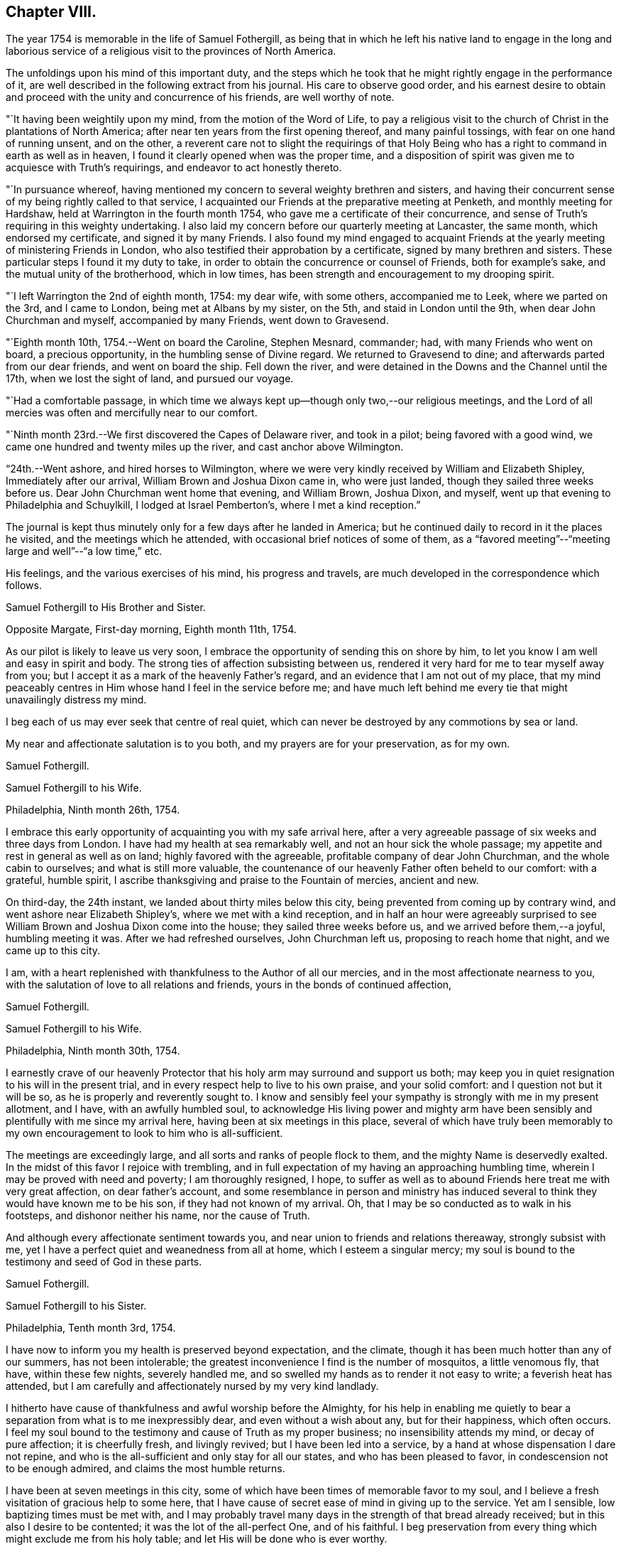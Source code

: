 == Chapter VIII.

The year 1754 is memorable in the life of Samuel Fothergill,
as being that in which he left his native land to engage in the long and
laborious service of a religious visit to the provinces of North America.

The unfoldings upon his mind of this important duty,
and the steps which he took that he might rightly engage in the performance of it,
are well described in the following extract from his journal.
His care to observe good order,
and his earnest desire to obtain and proceed
with the unity and concurrence of his friends,
are well worthy of note.

"`It having been weightily upon my mind, from the motion of the Word of Life,
to pay a religious visit to the church of Christ in the plantations of North America;
after near ten years from the first opening thereof, and many painful tossings,
with fear on one hand of running unsent, and on the other,
a reverent care not to slight the requirings of that Holy
Being who has a right to command in earth as well as in heaven,
I found it clearly opened when was the proper time,
and a disposition of spirit was given me to acquiesce with Truth's requirings,
and endeavor to act honestly thereto.

"`In pursuance whereof,
having mentioned my concern to several weighty brethren and sisters,
and having their concurrent sense of my being rightly called to that service,
I acquainted our Friends at the preparative meeting at Penketh,
and monthly meeting for Hardshaw, held at Warrington in the fourth month 1754,
who gave me a certificate of their concurrence,
and sense of Truth's requiring in this weighty undertaking.
I also laid my concern before our quarterly meeting at Lancaster, the same month,
which endorsed my certificate, and signed it by many Friends.
I also found my mind engaged to acquaint Friends at the
yearly meeting of ministering Friends in London,
who also testified their approbation by a certificate,
signed by many brethren and sisters.
These particular steps I found it my duty to take,
in order to obtain the concurrence or counsel of Friends, both for example's sake,
and the mutual unity of the brotherhood, which in low times,
has been strength and encouragement to my drooping spirit.

"`I left Warrington the 2nd of eighth month, 1754: my dear wife, with some others,
accompanied me to Leek, where we parted on the 3rd, and I came to London,
being met at Albans by my sister, on the 5th, and staid in London until the 9th,
when dear John Churchman and myself, accompanied by many Friends, went down to Gravesend.

"`Eighth month 10th, 1754.--Went on board the Caroline, Stephen Mesnard, commander; had,
with many Friends who went on board, a precious opportunity,
in the humbling sense of Divine regard.
We returned to Gravesend to dine; and afterwards parted from our dear friends,
and went on board the ship.
Fell down the river, and were detained in the Downs and the Channel until the 17th,
when we lost the sight of land, and pursued our voyage.

"`Had a comfortable passage,
in which time we always kept up--though only two,--our religious meetings,
and the Lord of all mercies was often and mercifully near to our comfort.

"`Ninth month 23rd.--We first discovered the Capes of Delaware river,
and took in a pilot; being favored with a good wind,
we came one hundred and twenty miles up the river, and cast anchor above Wilmington.

"`24th.--Went ashore, and hired horses to Wilmington,
where we were very kindly received by William and Elizabeth Shipley,
Immediately after our arrival, William Brown and Joshua Dixon came in,
who were just landed, though they sailed three weeks before us.
Dear John Churchman went home that evening, and William Brown, Joshua Dixon, and myself,
went up that evening to Philadelphia and Schuylkill, I lodged at Israel Pemberton's,
where I met a kind reception.`"

The journal is kept thus minutely only for a few days after he landed in America;
but he continued daily to record in it the places he visited,
and the meetings which he attended, with occasional brief notices of some of them,
as a "`favored meeting`"--"`meeting large and well`"--"`a low time,`" etc.

His feelings, and the various exercises of his mind, his progress and travels,
are much developed in the correspondence which follows.

[.embedded-content-document.letter]
--

[.letter-heading]
Samuel Fothergill to His Brother and Sister.

[.signed-section-context-open]
Opposite Margate, First-day morning, Eighth month 11th, 1754.

As our pilot is likely to leave us very soon,
I embrace the opportunity of sending this on shore by him,
to let you know I am well and easy in spirit and body.
The strong ties of affection subsisting between us,
rendered it very hard for me to tear myself away from you;
but I accept it as a mark of the heavenly Father's regard,
and an evidence that I am not out of my place,
that my mind peaceably centres in Him whose hand I feel in the service before me;
and have much left behind me every tie that might unavailingly distress my mind.

I beg each of us may ever seek that centre of real quiet,
which can never be destroyed by any commotions by sea or land.

My near and affectionate salutation is to you both,
and my prayers are for your preservation, as for my own.

[.signed-section-signature]
Samuel Fothergill.

--

[.embedded-content-document.letter]
--

[.letter-heading]
Samuel Fothergill to his Wife.

[.signed-section-context-open]
Philadelphia, Ninth month 26th, 1754.

I embrace this early opportunity of acquainting you with my safe arrival here,
after a very agreeable passage of six weeks and three days from London.
I have had my health at sea remarkably well, and not an hour sick the whole passage;
my appetite and rest in general as well as on land; highly favored with the agreeable,
profitable company of dear John Churchman, and the whole cabin to ourselves;
and what is still more valuable,
the countenance of our heavenly Father often beheld to our comfort: with a grateful,
humble spirit, I ascribe thanksgiving and praise to the Fountain of mercies,
ancient and new.

On third-day, the 24th instant, we landed about thirty miles below this city,
being prevented from coming up by contrary wind,
and went ashore near Elizabeth Shipley's, where we met with a kind reception,
and in half an hour were agreeably surprised to see
William Brown and Joshua Dixon come into the house;
they sailed three weeks before us, and we arrived before them,--a joyful,
humbling meeting it was.
After we had refreshed ourselves, John Churchman left us,
proposing to reach home that night, and we came up to this city.

I am, with a heart replenished with thankfulness to the Author of all our mercies,
and in the most affectionate nearness to you,
with the salutation of love to all relations and friends,
yours in the bonds of continued affection,

[.signed-section-signature]
Samuel Fothergill.

--

[.embedded-content-document.letter]
--

[.letter-heading]
Samuel Fothergill to his Wife.

[.signed-section-context-open]
Philadelphia, Ninth month 30th, 1754.

I earnestly crave of our heavenly Protector that
his holy arm may surround and support us both;
may keep you in quiet resignation to his will in the present trial,
and in every respect help to live to his own praise, and your solid comfort:
and I question not but it will be so, as he is properly and reverently sought to.
I know and sensibly feel your sympathy is strongly with me in my present allotment,
and I have, with an awfully humbled soul,
to acknowledge His living power and mighty arm have been
sensibly and plentifully with me since my arrival here,
having been at six meetings in this place,
several of which have truly been memorably to my own
encouragement to look to him who is all-sufficient.

The meetings are exceedingly large, and all sorts and ranks of people flock to them,
and the mighty Name is deservedly exalted.
In the midst of this favor I rejoice with trembling,
and in full expectation of my having an approaching humbling time,
wherein I may be proved with need and poverty; I am thoroughly resigned, I hope,
to suffer as well as to abound Friends here treat me with very great affection,
on dear father's account,
and some resemblance in person and ministry has induced
several to think they would have known me to be his son,
if they had not known of my arrival.
Oh, that I may be so conducted as to walk in his footsteps,
and dishonor neither his name, nor the cause of Truth.

And although every affectionate sentiment towards you,
and near union to friends and relations thereaway, strongly subsist with me,
yet I have a perfect quiet and weanedness from all at home,
which I esteem a singular mercy;
my soul is bound to the testimony and seed of God in these parts.

[.signed-section-signature]
Samuel Fothergill.

--

[.embedded-content-document.letter]
--

[.letter-heading]
Samuel Fothergill to his Sister.

[.signed-section-context-open]
Philadelphia, Tenth month 3rd, 1754.

I have now to inform you my health is preserved beyond expectation, and the climate,
though it has been much hotter than any of our summers, has not been intolerable;
the greatest inconvenience I find is the number of mosquitos, a little venomous fly,
that have, within these few nights, severely handled me,
and so swelled my hands as to render it not easy to write; a feverish heat has attended,
but I am carefully and affectionately nursed by my very kind landlady.

I hitherto have cause of thankfulness and awful worship before the Almighty,
for his help in enabling me quietly to bear a
separation from what is to me inexpressibly dear,
and even without a wish about any, but for their happiness, which often occurs.
I feel my soul bound to the testimony and cause of Truth as my proper business;
no insensibility attends my mind, or decay of pure affection; it is cheerfully fresh,
and livingly revived; but I have been led into a service,
by a hand at whose dispensation I dare not repine,
and who is the all-sufficient and only stay for all our states,
and who has been pleased to favor, in condescension not to be enough admired,
and claims the most humble returns.

I have been at seven meetings in this city,
some of which have been times of memorable favor to my soul,
and I believe a fresh visitation of gracious help to some here,
that I have cause of secret ease of mind in giving up to the service.
Yet am I sensible, low baptizing times must be met with,
and I may probably travel many days in the strength of that bread already received;
but in this also I desire to be contented; it was the lot of the all-perfect One,
and of his faithful.
I beg preservation from every thing which might exclude me from his holy table;
and let His will be done who is ever worthy.

Dear sister, may your mind be stayed upon that which is immovable, which, though one,
is omnipresent, our mutual rejoicing in spirit, though absent in body,
and I am afresh assured is near us both for our good:
this time of absence will gradually wear away;
and I hope to be restored in the due time to the enjoyment of that
society and company which is at this time fresh in my remembrance,
and dear to my life.

[.signed-section-signature]
Samuel Fothergill.

--

[.embedded-content-document.letter]
--

[.letter-heading]
Mary Pemberton to Susanna Fothergill.

[.signed-section-context-open]
Philadelphia, Tenth month 16th, 1754.

It is in a degree of that love that makes the friends of Truth near to each other,
in a spiritual relation, though personally unacquainted, that I at this time salute you;
and having oft-times experienced a real pleasure in sympathizing with my friends,
whether in joy or sorrow, it is a disposition of mind I desire to retain,
as it bears a near resemblance to that blessed example
which it is our duty and greatest interest to follow,
and justly due to each other as His disciples.
In a sense of this regard and sympathy,
I have thought of you in this time of separation from so valuable a companion,
for the work's sake whereunto he is called, and so eminently qualified; and doubt not,
dear friend,
but the present dispensation will be made easy to a person of your religious experience,
by a large share of that peace which is the effect of righteousness,
and in partaking of that blessing,
which I hope and trust will attend the labors of
your dear husband in this part of the world.
And may we,
who have been frequently visited with tokens of the Divine regard in this respect,
walk worthy of so great mercy and favor,
by bringing forth fruits agreeable to the abundant labor bestowed upon us.
Well may it be said of us, as of old, We, as a people,
above all the families of the earth, have been distinguished,
by the inestimable blessing of a living and powerful ministry;
the Lord grant that the present generation may
experience the happy effects of these gracious calls,
thoroughly to awaken them to a humble and circumspect walking with him;
and as your beloved husband is peculiarly instrumental in this great and honorable work,
I believe I may venture to say, he meets with a pleasing reception by all,
and I am sure by us,
who are favored with his acquaintance and agreeable company at our house.

After our quarterly meeting, the beginning of next month, he, perhaps,
will make but a short stay amongst us,
the season of the year being the most suitable for a longer journey to the southward,
to which I perceive he is at present led,
and am not without thoughts that my dear husband may bear him company,
if he can contract his affairs into a compass suitable to leave;
and though it is a considerable trial to be deprived of the
company of an agreeable companion and indulgent husband,
it is a circumstance which has heretofore frequently fallen to my lot, in which,
at times,
I have happily experienced that the exercise of patience and
resignation has been attended with a suitable reward.

[.signed-section-signature]
Mary Pemberton.

--

[.embedded-content-document.letter]
--

[.letter-heading]
Samuel Fothergill to his Wife.

[.signed-section-context-open]
Philadelphia, Tenth month 31st, 1754.

I can at once inform you I am well, every way well;
glory and praise for ever be ascribed to the inexhaustible spring of all mercies,
who has sustained hitherto beyond my utmost hopes,
and enabled me to travel closely and labor faithfully, in his work and service.
I have finished, as far as I see at present, my visit to the eastern shore of Maryland,
and visited a small meeting in Virginia, which consisted but of one family; but,
as I understood they kept up a meeting constantly, I could not leave it,
though it cost me one hundred and eighty miles ride.
I have been about twenty-five days out of this place,
and travelled about six hundred and fifty miles,
and am better in health than when I left it; the weather generally pleasant,
the roads very good,
our accommodations such as many better Friends have been content with,
and I am thoroughly so.
I came back to this city, having some concern to attend the quarterly meeting;
after that I hope to have every thing ready for my long journey.
I expect it will be five or six months before I
can either hear from or write again to you.
Israel Pemberton proposes to accompany me the greatest part of my southern journey.

I esteem it a mercy that claims my deepest gratitude,
that I am so much favored in every respect;
and my soul is bowed in reverence to the Author of true help, for the aid granted,
and I hope ever to live mindful of it.
I met dear Mary Peisley here, and we were together this day at the week-day meeting,
which was very large,
and we were both helped to labor in the wisdom and authority of Christ our head,
to his own honor and our great peace.

I lack not affectionate remembrance of my near and dear relations,
but have not opportunity at present of writing, nor does necessity require it;
if they live in heart to the heavenly Father,
our sympathy and union one with another will stand immovable,
in that which absence cannot impair nor many waters quench;
which will be our joy and rejoicing one in and with another;
though outward expressions may fail,
yet no mistrust of neglect or forgetfulness will take place.
But if this hidden root of the saints' fellowship be overlooked,
a decay of true union will gradually ensue,
and alienation of heart from the family and its Holy head will take place.
My soul fervently begs all may be quickened to diligence, in this their day,
to do their own business faithfully in the heavenly plantation;
to the rooting out hurtful things,
which I am sure will grow and spread in the unguarded heart,
which has not a hedge about it, nor seeks the descending of holy rain, for quickening,
enlivening help; but is absent from its proper, safe habitation in the Truth,
abroad in the world, and its pursuits and evil spirit.
Such will suffer loss, and be in danger of being so lamentably covered with briars,
thorns, and weeds, as to be altogether unlike that garden enclosed,
wherein the Spouse often condescends to walk, and makes it as Eden.
The salutation of my heart is towards my brethren and sisters that way,
and their families,
with strong desires for all their help and establishment in the truth of God;
for that is our foundation, and sole, safe corner stone to build on.
People may build upon hay and stubble,
and have cause to be ashamed with everlasting shame and disappointment.
For let us awfully consider, what many are desirous to forget,
a day of trial hastens quickly upon all, in their particular capacity; and happy they,
and they only, who have dug to Christ the rock,
and in faithful obedience been built up by him, in and upon himself.
When dismay shall overtake the stout-hearted,
and wo and distress those who have been falsely at ease in Zion,
and a terrible day come upon the forgetful and negligent,
those honestly concerned and diligent laborers in their respective lots in the heritage,
will have to rejoice in the abundant experience of Divine protection,
and receive the end of their faith, even the salvation of their souls.
The overflowing of affectionate remembrance has, unaware,
led my pen forward towards my near and dear relations with their families,
and I leave you to your liberty either to keep
or spread amongst them what I have written.

[.signed-section-signature]
Samuel Fothergill.

--

[.embedded-content-document.letter]
--

[.letter-heading]
Samuel Fothergill to his Brother and Sister.

[.signed-section-context-open]
Philadelphia, Eleventh month 6th, 1754.

In the freshness of strong natural affection,
and in the renewedness of that love which is abundantly more uniting,
I tenderly salute you; and though far outwardly separated from you,
for the cause and testimony of Truth, and the way of my duty for peace' sake,
yet are you often present in spirit with me, and I am persuaded, I with you,
in that which is not destroyed or impaired by absence.
I have, through the wonderful condescension of our father's God, to inform you,
who are anxiously solicitous about me, that I am well--every way well;
my health better than I have for some time enjoyed in my native country;
and what is to me a deeper cause of reverent dwelling in ashes,
the holy arm of strength is near, to help to live and to labor in the Lord's heritage,
so as to know his blessed approbation, which I principally and above all desire,
and in that true and solid peace which is the true riches of the soul.

I worship in heart and spirit towards that heavenly Arm who has led me,
an unworthy creature, into the secret fellowship of his servants,
and given an earnest of the promised inheritance;
who has graciously passed by manifold transgressions,
called me into some share of his holy service,
and hitherto sustained through many besetments,
regarded the secret seed of sincerity in my heart, and revived my hiddenly pained soul,
even when I had merited an everlasting rejection.
O,
that the sense of his mercy might ever cover and clothe
our spirits to such a degree of humble diligence,
as to excite to a faithful following and service
of him who is ever worthy of fear and obedience.
In this, and this only, we shall rejoice in our lots, every one under his own fig tree,
that has been planted, pruned,
and made fruitful by the cultivation of the right hand of the great Husbandman.

On the 4th of last month, I went towards the eastern shore of Maryland,
to some yearly meetings, which I found my mind drawn towards,
and to visit the meetings of Friends in that part of the province,
and the three lower counties belonging to Pennsylvania;
in which visit I was mercifully often favored with strength to labor to my comfort,
and true ease of spirit,
being often remarkably opened into the states of
the meetings and individuals where I came;
but alas, the state of the church is very low thereaway, their numbers small,
but their care and zeal for truth in general less than their numbers,
so that I could not avoid a daily pain of heart on their account, while with them.
The cause seems to me much in their heads,
and such as ought to be their leaders in precept and examples,
by a contrary conduct are become indeed the tail of the people,
as will ever be the case where people seek to live and grow strong,
and not by heavenly food.

Tomorrow I propose to leave this place,
and go through a course of meetings to the remotest part of Virginia,
amongst some newly settled meetings.
I expect to travel five hundred miles, without much turn out of a direct line.
I salute you nearly and tenderly, and am your affectionate brother,

[.signed-section-signature]
Samuel Fothergill.

--

The intimate friendship and frequent correspondence
maintained by Samuel Fothergill with Israel Pemberton,
his brothers, and others of the family,
demand that some brief account of them should be here inserted.

Their ancestor, Phineas Pemberton, was born near Wigan, in Lancashire, in 1650.
He was an early and active member of Hardshaw monthly meeting, residing then at Bolton,
where he endured much persecution for his faithfulness
in supporting the testimonies of the Society of Friends;
he had also suffered in the same cause while an apprentice at Manchester.

In common with many others, who, about that time,
sought a country where they might serve God unmolested,
and enjoy the rights of religious freedom undisturbed by persecution,
he embarked for America in the year 1682, with his wife and his aged father,
having many others of their company, to the number of fifty-two persons in all.
This was about the time of the settlement of Pennsylvania by William Penn;
they landed in that province, and found that he had arrived six days before them.
When they came to the place where the city of Philadelphia now stands,
they could not procure any accommodation for their horses, "`so they spancelled them,
and turned them out into the woods.`"

Phineas bought a tract of land near the river Delaware, where he long resided,
a useful member of society, and filled with reputation several offices in the province.^
footnote:[In 1697 he was a member of the Council, and speaker of the Assembly.]
He died in 1702.

His son Israel was born in 1684.
He was a man of a calm, even, and cheerful disposition,
and his mind improved and enriched with the principles of true religion;
this rendered his whole life an instructive example of the Christian virtues.
He was one of the most considerable merchants of Philadelphia, and was,
for nineteen years successively, a representative for that city in the General Assembly.
He died in 1754, much esteemed and beloved, for his great hospitality,
talents and integrity.

His three sons, Israel, James, and John Pemberton,
were all of them eminent and valuable men in their day,
useful in their respective stations,
and for a long period took an active and prominent part in the concerns of the Society,
as well as in some of the affairs more at large of their native city and province.

In the letters of Samuel Fothergill to them there may be observed,
not only the plain and honest manner in which he
expressed his affectionate feelings for their welfare,
but also the remarkable and clear sense which he had of their respective states,
and of the difficulties to which each of them was exposed by character,
by mental constitution, or other circumstances;
and the peculiar fitness of his affectionate counsel and
exhortations to the three brothers is very striking.

Israel, the eldest, was a man of great powers of mind, of a clear and sound judgment,
yet of a quick and ardent temperament, against which he had often to contend,
but he was enabled to yield in good measure to
the subduing and regulating power of Truth.
He was extensively engaged in commerce, and in benevolent pursuits.
He died in 1779, aged sixty-four.

James, the second son, received a liberal education;
and his parents took care early to instill into the minds of all their
children a regard and reverence for those great principles of Truth,
by which his future life was regulated.
His mother, Rachel Pemberton, watched the early unfoldings of his mind,
and hoped much from the mildness of temper and
steadiness of conduct which he early manifested.
Nor was she disappointed; while he often bore decisive testimony,
and particularly when near the close of his long and useful life,
to the deep obligation he had been under for her tender and judicious care.

His intellectual powers were great, and highly cultivated.
Possessed of ample pecuniary means, endowed with a sound judgment,
and influenced by the most enlarged benevolence,
he was ever found ready to devote his powers, his time, and his substance,
to the promotion of the good of his fellow creatures.
Of the public chartered schools of Philadelphia he was early elected an overseer,
and of the hospital and other benevolent institutions, he was a liberal benefactor,
and took an active share in their management.
With his brother Israel,
he was the steady friend and advocate of the oppressed African race,
and of the Indian tribes.
They were both at one period members of the state legislature,
and possessed considerable influence,
which they often exerted on behalf of the latter named people.

He filled with ability and reputation many offices in the religious Society of Friends.
Of the meeting for Sufferings he was a member from its first establishment in 1756,
until, in the yearly meeting of 1808, he publicly resigned his place,
on account of his advanced age and increasing infirmities.

In the year 1777, he, with his two brothers, and seventeen other Friends,
were unjustly seized by the government,
and without being informed what was alleged against them,
were taken from their families and homes,
and sent under a military guard to a distant province,
where they were detained as prisoners several months.

His temperate life, and the evenness and placidity of his temper,
contributed to his length of days, smoothed and softened the decline of life,
and rendered the approach to its final close easy, and almost imperceptible.
He often contemplated with steady attention, and without fear, that solemn period;
and in the second month, 1809, he quietly departed, in the eighty-sixth year of his age.

John Pemberton, the youngest of the three brothers, was a humble, diffident man,
gifted with a meek and quiet spirit:
his fearfulness often led him into deep provings and mental conflicts,
before he felt sufficient confidence to yield a
full and unreserved obedience to required duty.
To him was given the kind word of encouragement,
while his brothers appeared more to require, during their earlier days,
the calming and cautionary counsel of an
experienced fellow traveller and faithful friend,
like Samuel Fothergill.

John Pemberton was well known as a minister;
he travelled extensively in this capacity in his native land,
and three times visited Europe.
He first came over with John Churchman and William Brown,
the former of whom he accompanied through many parts of England, and also into Holland.

His next visit was in 1783, in company with William Matthews.
On their voyage they were taken prisoners, and carried into France.
He had extensive service amongst those not of the same religious profession with himself,
particularly in the north of Scotland.
He spent upwards of six years in diligent labor during this visit,
and returned to America, in 1789.

Finding himself once more engaged in religious concern to visit Europe,
he embarked in 1794, landed in Holland, and proceeded to Pyrmont in Germany, where,
after about four months spent in religious labor, he departed this life,
on the 31st of first month, 1795, aged sixty-seven.

Their mother, Rachel Pemberton, was the daughter of Charles Read,
one of the early settlers of Pennsylvania.
She was indeed as a "`mother in Israel,`" and was
distinguished by her care over her own family,
her sympathy with those under affliction of body or mind,
and her great hospitality and kindness,
particularly to those who were called to travel in the work of the ministry:
to such her house was ever open, both during the life of her husband and afterwards.
She died in 1765, at the age of seventy-four.

Mary Pemberton, the wife of Israel, was also a valuable and experienced elder.
The removal of her husband into exile, in 1777, was a great affliction to her; and,
as she expressed, she believed it would tend to shorten her stay in this world.

She fell into a gradual decay during his absence,
and some time after he was restored to his family,
she thus addressed him:--"`It is now evident to me, my dear, that we must soon part;
we have passed through many deep trials; there is nothing between us but true love,
and great affection; I hope you will be kept in true resignation.
I had some hope of continuing some time longer,
both on your account and that of our dear grand-daughter;
but I am not solicitous about it, not very solicitous.`"
She peacefully departed this life in the tenth month, 1778, aged seventy-four years.

[.embedded-content-document.letter]
--

[.letter-heading]
Samuel Fothergill to Mary Pemberton.

[.signed-section-context-open]
Opechan, Twelfth month 4th, 1754.

In expectation of your dear husband's being set out to meet me, I address this to you,
to let you know where I now am I have, with a reverently bowed spirit,
to inform you I am well every way.
My health is maintained beyond my hopes; and what is more,
and a deeper cause of gratitude and inward worship to the Most High,
his holy arm is near to sustain in labor, to his own honor, and the help of some.
To his worthy name be all the gain consecrated, for it is his due.

My passage seems through briars and thorns,
and my walking as amongst the tombs of the dead,
a general languor having spread amongst the people; nevertheless, the Lord,
terrible in righteousness, is nigh at hand to conduct forwards,
renewing strong evidence that I am in my proper line.

This consideration, dear friend,
is a fruitful source of comfort in many times of deep wading.
Oh, that we, and each of the family, may fix it in full view, as the mark of the prize.
Satisfied I am, many would have wings given them, that now lie as amongst the pots,
and the Father's name become famous amongst the ten thousands of his true Israelites.
My soul salutes you in the fresh sense of living help revealed near; and begs,
as for myself, immovable perseverance, and increase in faithfulness;
that the residue of hindering things may be fully fanned away,
and we may come up in our lots here, and remain in glorious ones for ever.

[.signed-section-signature]
Samuel Fothergill.

--

[.embedded-content-document.letter]
--

[.letter-heading]
Samuel Fothergill to his Wife.

[.signed-section-context-open]
Curles, upon James' River, in Virginia, Twelfth month 13th, 1754.

In daily and affectionate remembrance, though far outwardly separated,
for the cause and testimony of the Lord our God,
yet never more livingly and comfortably near in spirit since our first acquaintance;
with all the tender affection and sympathy so tender a relation claims,
yet without repining at my lot, or looking painfully homewards,
being sensible the unchangeable Shepherd is all-sufficient to keep and bless,
wherever or however scattered, if suitable care remains not to scatter from him.

I find something in the climate peculiarly favorable to my constitution.
Have had good travelling weather, and not any severe cold;
some rain swelled the rivers as I came along,
and we were obliged to pass them in small canoes ourselves, and swim our horses;
a circumstance I much dreaded before I left England, but am now reconciled to it,
and many other things that seem like hardships; but I am made perfectly easy,
and the day is sufficient for the evil thereof.
I have hitherto slept under a roof, though sometimes a miserable one,
and nevertheless have been preserved from taking any cold that has been troublesome.
I expect to rest at this place two or three days,
and then to proceed in my visit to the residue of this province, North Carolina,
South Carolina, and Georgia, in which route I cannot avoid some nights in the woods;
but the climate there is very warm,
and even at that time of the year the days pretty long.
In this place, where I am,
this day is two hours and four minutes longer than it is in England,
and I have five hundred and fifty miles almost due south to proceed,
before I can see it my way to turn back again.

The state of the church in this province is low and painful; those advanced in years,
in general, very insensible of true feeling,
or suitable zeal for truth's advancement in themselves, their families, or the church.
My passage amongst them has been close, laborious, and, in some places,
I believe strengthened to awake and alarm the careless, to their help,
and the renewing cause of secret worship to the Lord Almighty,
that he has hitherto answered the humble petition of my heart,
not to leave me destitute of His holy presence in this remote and desert land.
And his word has indeed been as a flame of fire, and the house of Esau as stubble;
but it is the most exercising, laborious work I ever was engaged in,
being concerned to visit every small meeting, and many of their families,
and when that is done to collect four or five meetings together, as a general meeting,
to take my leave of them.

This manner of labor requires time, and prevents my getting hastily forwards:
but I came for peace, and must not overrun it;
and the sure Helper and reward of his people is eminently near to help,
to the praise of his mighty name,
and the revival of his plantation amongst the rising generation,
some of whom His blessed hand is upon for good.
I am favored with the company of a worthy innocent Friend, an elder, from Philadelphia;
his name, Edward Cathrall.
I expect Israel Pemberton here this day, to accompany me southwards,
and then Edward Cathrall returns.
He has travelled with me about twelve hundred miles, and been very serviceable;
and has sometimes, though against my will, stepped in between me and expense.

I am humbly thankful to the all-sufficient Hand,
for the continued evidence of his blessed regard;
and strong hope prevails be will not be unmindful of you, and my little concerns at home,
but by his blessed Providence make bard things easy, and enable, with patience,
and careful diligence, to act our several parts,
to our comfort in him and one in another.

[.signed-section-signature]
Samuel Fothergill.

--

[.embedded-content-document.letter]
--

[.letter-heading]
Samuel Fothergill to his Brother and Sister.

[.signed-section-context-open]
Curies, upon James' River, Virginia, Twelfth month 13th, 1754.

I have, through the continued favor of the never-failing Fountain of all good,
to inform you, my health is preserved to my admiration.
I remember not eleven weeks spent for some years with less
interruption of health than those I have spent in these parts;
though various circumstances of hardship have attended, particularly cold lodging,
little better than in the woods, yet have not been affected by any cold,
or found any inconvenience afterwards attending.
I find my bodily strength renewed,
and ability given to undergo seeming hardships with very great ease.
I mention this circumstance of health with a
grateful heart towards him who is Lord of all,
the support of body and soul,
and before whom they ought both to be altars from which
the sacrifice of awful worship should often ascend.

I have, since I wrote last,
visited some meetings which lay remote in the distant back parts of Pennsylvania,
Maryland, and Virginia, having crossed the great river Susquehanna,
about eighty miles west of Philadelphia,
and visited the meetings of Friends along the Blue Mountains,
and from there returned one hundred and thirty miles through a country void of Friends,
into the more inhabited part of this colony.
Have hitherto visited all the settled meetings of Friends in my course,
however small and low, and indeed sorrowful is the state of the Church in these parts.
The same painful stupidity of heart, which has covered the eastern shore of Maryland,
and too many in Pennsylvania, seems here also to spread and benumb the people,
more especially amongst those advancing into, or near old age;
there are some living young people amongst them,
but the crooked foot-steps of the old professors, in part,
and the lethargy of those more morally clean,
seem to threaten the utter extirpation of the
profession from various parts of this province.
I have been led into very close and laborious work amongst them,
in their meetings and in their families, and to visit particulars,
to my own secret ease and comfort in the discharge of my duty,
though through the hardest labor that I ever yet met with in public and private.
But the strong support of ever blessed Help has been very wonderfully near,
and has answered the petition that has often arisen from my soul,
deeply and anxiously bowed,
that he would not leave me destitute of his strength and help in a remote land,
but accompany and lead me in every part of my passage, that though separated from many,
near and dear to my life, amongst the nearest whereof I rank you,
I might not be separated from the holy Presence,
or unacquainted with the renewal thereof every day.
And it is with a heart at this time covered with reverence, I have to acknowledge,
he has not failed to help me to labor faithfully to some service in various places,
to the awakening and the help of some on their way,
and the comfort of the scattered remnant of the true Israelites.

Some of the younger class seem under the visitation of the blessed planting Hand,
to whom my heart has been drawn with lively encouragement to hold on their way,
and though rejected by their natural parents,
with respect to any religious oversight and help,
the eye of the Father of the whole family both in heaven and earth, seems over them.
May their eye be unto him, for,
alas! all instrumental assistance seems cut off from their earth.
I am obliged for peace' sake, after I have visited three or four meetings,
to collect them together, to take my leave of them, and though it makes my passage slow,
yet it brings peace, and that I came for, and would gladly bring with me,
if ever I revisit my native land.

It is not unlikely but the rumour of some damage
done in the back parts of South Carolina,
by the Indians, has before this, reached England, and may give some uneasy apprehensions.
I had an opportunity of conversing with a person lately returned from that neighborhood,
who informed me that the bodies of sixteen English were found murdered,
and nine were missing, who, being principally women,
were supposed to be carried into captivity.
By what Indians the act was committed, is only conjecture;
some northern Indians were seen to march through
the back settlements of Virginia and Maryland.
It is generally thought the English were settling themselves very
fast on a piece of fine hunting land belonging to the Indians,
without giving them satisfaction for it, and had been warned off by them,
but disregarding it, received this severe token of Indian displeasure.
It is remote from the settlement of Friends, and far from my route.

[.signed-section-signature]
Samuel Fothergill.

--

[.embedded-content-document.letter]
--

[.letter-heading]
Samuel Fothergill to Tabitha Ecroyd.^
footnote:[Tabitha Ecroyd was the daughter of Richard and Susanna Ecroyd, of Marsden,
in Lancashire, and was born in the year 1724.
She bent early to the visitations of Divine grace;
many deep baptisms and conflicts of spirit were her portion;
these she endured with patience,
and in the twenty-sixth year of her age came forth in the ministry of the gospel,
and became a diligent and faithful laborer therein.
About two years after her marriage with Richard Marriott, of Mansfield,
they removed to Marsden, and there she continued to reside until her death in 1786.]

[.signed-section-context-open]
Curles, upon James' River, in Virginia, Twelfth month 14th, 1754.

You have for some weeks been the frequent companion of my thoughts,
with true nearness and strong regard for you, and desires for your safety,
and progress on your way toward Zion,
and I found this evening an openness of heart to write
to you a salutation of true brotherly kindness,
to encourage and caution for your help;
for though my house may not have been so with God as that of some others,
I am not void of experience in the way to New Jerusalem.
I consecrate the gain to God, and dedicate my strength and labor to his service,
and the help of my fellow-travellers.
Convinced I am, dear friend,
the Lord Almighty has given you a name in his holy household,
and consecrated you in measure to his service.

What lives upon my heart towards you is:
Keep with diligence the earnest of adoption upon your own spirit; seek, seek incessantly,
to know the inscription and mark of the family clear and evident upon you.
It is at times written and imprinted in characters so evident, that ourselves,
and even by-standers, may easily perceive it; this affluence, in an unguarded heart,
produces ease and relaxation of spirit; then is the time Lucifer arises,
and whispers to the soul that dangerous doctrine--Once in grace, ever in grace; and,
Soul, take your rest; the Lord your God has dealt bountifully with you.
By this means daily care for living bread ceases,
and the remembrance of former bread becomes the sole sustenance of the soul,
and even that in process of time becomes less cared for,
another support having been chosen.
Under the law, many animals were deemed clean who chewed the cud;
but when the victuals have been received in gross, and by the power of revulsion,
brought a second time upon the palate, and chewed, they turn to nourishment,
but are never again to be eaten as food, but fresh must be sought for,
or death soon ensues.
Oh! therefore, cleave to the Feeder of his people; receive what he hands forth;
there is a blessing in it, though it be the bread and water of affliction; low,
painful times are often strongly and blessedly helpful,
and produce a careful search and holy inquiry.
If the precious piece of money be lost, to sweep the house clean, by the searching power,
has often, no always, been attended with success, as the only method of finding it again.
In these purified hearts, the word of the Lord God will grow,
and the plant of renown will shoot vigorously, and spread over the wall,
and the branches thereof spread to the ministry of the Word to others.

That lamentable dwarfishness which attends some, is, I am persuaded,
much owing to the lack of proper cultivation, and deep labor for spiritual sonship;
for the Lord, our holy head, would have his children resemble himself in beauty,
and their faces like those of the sons of princes of the immortal family.
His voice is heard distinctly--the cry--the what--the
when--are all intelligible to these souls;
their ears are quick of understanding, and their hearts prompt to knowledge.
If heavenly favor be their covering, their safe dwelling is in ashes;
if tossing and low times attend, the Lord is the stability of their salvation;
if snares and temptations attend, they hear the ancient call, "`Arise, my love,
my fair one, and come away.`"
Oh my friend, beloved, in and for the Truth,
that your lot may be in this safe enclosure of the walls of salvation,
and I am satisfied in heart that the Lord would
make you an instrument of good in his hand.
Do you cleave in soul to him, and if he should put you seemingly up,
and lay by from service in public, quietly bear the dispensation of his providence;
awake not your beloved until he please.
The Lord of all mercy preserve you chaste to himself;
guard you from incumbrances of every kind,
that he alone may be the object in your view--your morning light, and evening song.
Amen, Amen says my soul, for you, myself, and all his visited, the world over.

I have travelled very closely, being preserved in my health admirably.
I have not been on shore twelve weeks but have travelled above twelve hundred miles,
and have had near seventy public meetings.
A lively remnant remains in this land, principally of the rising generation,
and advancing towards middle life; many of the elders are dead, and some,
though alive in the body, are dead to God in the sense of Truth.
I have often been deeply baptized into distress and suffering on their account,
but with a soul covered with deep reverence before all-sufficient Help.
I have to say his powerful hand has been wonderfully made bare,
and his word has been as a fire in the Mount of Esau,
dreadfully alarming to the forgetful and obdurate;
holy balsam to the wounded has been near; remember it, O my soul, with trembling!

Accept, dear friend, this salutation in good part;
it is the language of a soul solicitous in a strong, secret manner, for your welfare.

[.signed-section-signature]
Samuel Fothergill.

--

[.embedded-content-document.letter]
--

[.letter-heading]
Susanna Fothergill to her Husband.

[.signed-section-context-open]
Warrington, First month 12th, 1755.

It gave both me and your friends great satisfaction to
hear of your safe arrival and good health,
and of the regard of heavenly protection and help,
and your evidence of peace was more than all; indeed,
I did not doubt but Divine Providence,
who was pleased to call you from your native land in his service, would be near to you,
and be your support and strength in every needful time.
My spirit is often with you,
and my soul often bows in reverent thankfulness to the Fountain of all our mercies,
on your account, and likewise on my own; having with humble thankfulness to say,
he has helped me hitherto, and has renewed my strength.
He has, at times, lifted up his countenance upon me,
and replenished my soul with his goodness, so that I have no cause to murmur or repine,
nor ever have since our separation;
being made sensible that it was the will of Providence;
and he has been pleased to endow me with strength freely to resign you,
believing that he that called you from me, could in his own time restore you to me again,
and so has he been pleased to stay my mind on him.
I have had great peace of mind,
and a secret belief that he would be your guide and support,
and conduct you safely on your journey.

Be not in haste, wherever you comes;
do not let any place slip that you may have the least glimpse of service in,
be it ever so small, or whether in meetings or families; deliberate and wait,
to know whether there be not something required, and if you find anything left short,
where you have been, it is better to return to the place and finish the work.
I hope and believe Providence will be with you, and be your guide.

[.signed-section-signature]
Susanna Fothergill.

--

[.embedded-content-document.letter]
--

[.letter-heading]
Samuel Fothergill to his Wife.

[.signed-section-context-open]
Charleston, South Carolina, Second month 13th, 1755.

Since I came from Wain-oak,
I have visited all the residue of Virginia and North Carolina,
and late last night arrived here, and have had a meeting here this day,
amongst a poor miserable handful of professors,
and believe I must visit all their families before I can easily leave the place.
I expect to be in Georgia, one hundred and fifty miles south of this place,
some time next week, and then return northwards, eight hundred miles, upon a line,
without much stop, except seven meetings which I left as I came southwards.

The winter hereaway has been remarkably pleasant;
the principal inconvenience has been the heats we have met with;
sometimes in the last month ourselves and horses were obliged
to lay by for some hours in the middle of the day,
to avoid the excessive heats.
On the 29th of last month,
we were overtaken in the evening by a violent storm of thunder, lightning, and rain,
and were lost in the woods.
With much difficulty we got a fire made,
and stood round it in the most violent rain until almost midnight,
when some dogs at a plantation directed us to it, by their barking at our fire,
and the howling of the wolves about us.

On the 2nd instant, after a ride of fifty miles,
we were obliged to lie in the woods all night,
and though the scene was unusual and the night pretty cold,
I do not find I have got any cold, or am any way disordered by it,
being fully sensible--Sufficient is the day for the evil thereof.

I am humbly thankful to the Lord Almighty for all his mercies, amongst which,
I esteem it a singular one to be enabled patiently to bear a separation from you,
which at first seemed like a most painful division;
and although no time of our being united together has
passed in which you were dearer to me,
or my affections stronger than at this time, yet I am comfortably easy,
in hopes we may afresh be favored with a personal reunion.
May the Shepherd of Israel be our keeper,
and his everlasting dew rest long upon our branches.

My companion, Israel Pemberton, is agreeable and helpful in various respects,
and hope he will receive some profit from this journey.

I have this day had a large, good meeting, to my satisfaction;
but the meeting-house being small, was inconvenient.
Most of the principal inhabitants attended,
and I expect the use of the Baptist meeting-house on first-day evening,
to take leave of the inhabitants of this place,
who have given general instances of their regard.

George Whitefield passed through this town a few days ago, for Georgia,
having travelled very hard from Philadelphia,
to get to his flock before we came amongst them.

I have now travelled two thousand five hundred and fifty miles,
upon the continent of America; of which,
one horse has carried me one thousand seven hundred and fifty;
he is an excellent creature,
and providentially put into my hands by a friend near Philadelphia.

He cost me about five pounds sterling; he travels with great ease and safety,
and sometimes, like his master, with hard fare, and sometimes none at all,
but we both jog on contentedly.
I intend him to rest here until my return from Georgia.

The state of the church is generally low, and exceedingly so in this place;
there is very little of the form, and much less of the power of Truth amongst them.
My heart has been bowed into strong concern, and close labor for and with them,
and hope for some little reviving of secret care in particular; but alas,
many seem awakened for a time, and sink afresh into lukewarmness.

Second-day morning, Second month, 17th.
Yesterday is comfortably passed over; the Baptist meeting-house was lent to us,
and we had a large, crowded meeting, to memorable satisfaction,
the ancient Helper vouchsafing to appear as mouth and wisdom:
to him be all glory ascribed.

[.signed-section-signature]
Samuel Fothergill.

--

[.embedded-content-document.letter]
--

[.letter-heading]
Samuel Fothergill to his Wife.

[.signed-section-context-open]
Charleston, Second month 26th, 1755.

I wrote to you from this place about twelve days ago, since which I have been in Georgia,
and returned here last night;
having continued cause of humble acknowledgments to the Father of all mercies,
for his support every way.
I have now been to the extent of my visit southward,
being one hundred and twenty miles further than
any Friend has travelled on religious account,
and am setting my face northwards.
I propose another public meeting in this place tomorrow, and then to leave.

We have been much favored with fine weather, and have excellent roads;
the heat has been rather troublesome, but not so much as to be very inconvenient.
Our road is through woods which are nearly always green,
being almost covered with myrtle, laurel, and bay trees,
which makes me often forget the time of the year;
none of the symptoms of our winters are here to be seen.

[.signed-section-signature]
Samuel Fothergill.

--

[.embedded-content-document.letter]
--

[.letter-heading]
Mary Peisley to Samuel Fothergill.

[.signed-section-context-open]
Wrightstown, (in America,) Second month 27th, 1755.

The freedom and candour of your very acceptable favor,
has had the happy tendency to set me upon the strictest
examination of myself which my deceitful heart was capable of;
a task to which it was much disposed before the receipt of yours,
it being a season of emptying and cleansing: a state and dispensation,
which I pray with my whole heart that neither you nor I may ever get above,
and especially when we are much engaged in our Master's work;
for it seems to me next to impossible that we should escape some little spots and stains:
though we may be ever so careful of our clothing, and wrap it ever so closely about us;
it will get a little soiled, by being used every day.
I am sure mine does so, and if I should hinder my Master from stripping it off,
and washing both it and me,
I should before now have made but a very mean appearance in
the sight of Him who sees through every false covering,
the veil of flesh and all its seeming excellencies;
beholding no beauty nor comeliness in any thing that is not derived from himself,
who is the only unmixed fountain of light and purity.
And what does it signify, my dear friend,
if we appear naked and empty in the view of a set of mortals,
who are unacquainted with the Lord's ways and doings?
I think I have beheld in his light,
and been informed by the instruction of his pure Spirit,
that I have never been more amiable in his sight,
nor attracted a greater degree of his love, than when my spirit has been quite unclothed,
not only of my own righteousness, but also of the rich jewels of his grace,
and wandered about as in sheep skins and goat skins, destitute, afflicted, tormented,
in a spiritual as well as a natural sense;
nor have I ever had such near fellowship with the martyrs, apostles,
and fellow-sufferers of Christ, as in this state.

[.signed-section-signature]
Mary Peisley.

--

[.embedded-content-document.letter]
--

[.letter-heading]
Samuel Fothergill to Catharine Payton.

[.signed-section-context-open]
East Nottingham, Fourth month 10th, 1755.

I have often, and with true sympathy and nearness,
had you in my remembrance since we parted,
and though I have been so situated as to be disqualified from much correspondence,
my hands being pretty full of labor, yet the various steps I had to tread,
in which I often found yours and your dear companion's
footsteps secretly united in an inward inexpressible manner,
and I found both strength and comfort in suffering with
those who were baptized for the dead.
And indeed we may say.
Good is the word of the Lord, in all its manifestations,
and a tried buckler to the soul which is bowed, to keep its rank in the battle,
within or without, or both;
it is often our place to know it as a word requiring to be kept in reverend patience,
as with our mouths in the dust, and in deep emptiness and poverty.
Such has been my lot, and the best preparation for strength and nourishment,
in measure according to the will of God.
I have not forgotten you, my friend and sister,
in the faith and patience of the gospel of Christ;
the spreading of fraternal affection in Christ, our holy head,
has often reached towards you, through invisible channels,
with strong desires and secret hope, that the arm of holy kindness will sustain,
and the rod and staff of the God of Jacob will be revealed to us both,
to guide in the midst of the paths of judgment.
I have found the rod often necessary for my instruction in righteousness;
and it is with reverence I have to acknowledge there is
a love in my heart to the chastening hand,
which, perhaps,
my own folly may make more necessary for me than some
other more dutiful and watchful children of his house.
Enable me, O Father,
to sing of your mercies and judgment all the days of my appointed time.

I have travelled with diligence since I saw you; I left South Carolina easy and cheerful,
having done what seemed my duty.
I thought, before I reached Charleston, that I should visit the adjacent islands,
but found a prohibition, though they invited me;
they seem desirous the testimony should be exalted by others, but will not lend a hand,
but according to the extent of their influence seem to me to pull down.
S having thrown, voluntarily, his children out of the Society,
I had true peace in plain dealing with them,
and the other libertine professors in that place.

By a letter from Lydia Lancaster, I have a good account of Isaac Wilson,
being a true born son into the ministry, and likely to become serviceable in it.

I desire, as for myself, your preservation and stability in the truth of God,
and I cannot doubt, all-sufficiency will be near, as a fountain at times unsealed,
if we fail not in suitable inward watchfulness,
and are kept from repining at times of searching and sifting,
or from being careless when the fulness of the house may be our portion.
Wisdom will lead in the middle of the paths of judgment; and if we love her discipline,
she will cause us to inherit substance.

The affectionate friendship which yours breathes is, with me, reciprocal,
and so it has been ever since our first acquaintance suggested
the most cordial desires for your solid prosperity,
of which I have the strongest hopes.

I salute you in the union of a friendship which is founded deeper than nature,
and remains fixed beyond dissolution.

[.signed-section-closing]
Your sincere friend,

[.signed-section-signature]
Samuel Fothergill.

--

[.embedded-content-document.letter]
--

[.letter-heading]
Samuel Fothergill to his Wife.

[.signed-section-context-open]
Philadelphia, Fourth month 15th, 1755.

Through the continued protection of the God of all strength and sure mercy,
I have to inform you of my safe return in good health, to this place, where I am arrived,
after a journey of three thousand miles, in about twenty-four weeks,
in which I passed through the remote mountainous parts of this province and Virginia,
and came down and travelled through that province.
North and South Carolina, and to Georgia.

When we left Charleston we had near four hundred and
fifty miles to ride to the next settlement of Friends,
through a country little inhabited, and in which accommodations were scarce enough,
though we made shift to get into some cabin or other at nights,
but had not my clothes off for several nights successively,
or any thing at times to lie down upon but a bear skin or boards;
but sufficient was the day for the evil thereof.
I was favored with a state of perfect good health, and a quiet,
patient acquiescence with my lot,
having renewed reason to believe I was where I ought to be.
It is with a humble,
thankful heart I review the difficulties and jeopardies which have attended,
and through which gracious protection has sustained me; record it, my soul,
in your annals, to be often perused to your humiliation.
I returned through Virginia to the western shore of Maryland,
and' visited the meetings thereaway; which was made a time of renewed visitation to many,
and solid comfort in honest labor to myself.
On the 5th instant, I crossed the great river Susquehanna,
and came to the habitation of dear John Churchman,
where I met with a kind and affectionate reception.

I found not much time for respite, and visited several meetings in that neighborhood,
in which I had his and his valuable wife's good company, to our mutual satisfaction.

The instances of mortality you mentions are affecting and instructive hints to us, who,
for a short time survive, that we forget not that we also are strangers here,
and are hastily advancing to an unchangeable state.

The situation of affairs here occasions much discourse and tossing,
amongst those people who know not the foundation which stands sure.
A considerable number of the Indians have come down here,
to remain until the hurries are over;
the vessels of the earth seem smiting one against another;
but I am not dismayed by any appearance of danger, nor drawn from my quiet habitation,
in the power of endless strength, to meddle at all,
otherwise than as I am often led to point out the only
refuge and hiding place which will protect,
and labor to gather the people's minds out of that which is wavering and unstable,
to the stability of the salvation of God.

I propose in a few days leaving this place and going down to New England,
and the parts adjacent, which I expect will take about five months' moderate labor.
As the weather comes on warm I must relax my bow a little,
and travel with more indulgence to my body,
and you may assure yourself I will endeavor to preserve
a being to which you have so great and just a claim:
the temperate season, the goodness of the roads,
the meanness and scarcity of accommodations, have obliged me to travel hard this season;
but as there is a total alteration in those respects, the weather coming on hot,
the roads worse, accommodations good, and meetings more frequent in my way,
I shall travel with more leisure than hitherto.

My good old faithful servant, who carried me about two thousand four hundred miles,
at last failed me; I have left him behind me in Virginia,
and yet hope some more good service from him; he travelled well and very easy,
and never failed until he was reduced to short allowance of food, and sometimes,
poor creature, none at all, unless I gave him my Indian bread,
which my own stomach needed very much.
I was obliged to leave him; I had the pleasure of doing it in good, careful hands,
and bought another, which I hope will perform well.
My expenses have run very high,
though I have been as frugal as the nature of my journey would admit of;
but being obliged to hire guides, at a very great expense,
through the wilderness country, with various other daily expenses,
have made it absolutely necessary to spend a deal of money.

[.signed-section-signature]
Samuel Fothergill.

--

[.embedded-content-document.letter]
--

[.letter-heading]
Samuel Fothergill to his Brother John.

[.signed-section-context-open]
Philadelphia, Fourth month 17th, 1755.

Though we are outwardly far separated, yet as it is for a cause dear to us both,
and may it ever continue so, the secret,
invisible tie of all the family has not failed of its wonted
influence to unite in that which is stronger than nature;
in the renewing of this hidden virtue, I nearly and affectionately salute you;
earnestly desiring we may redouble our diligence in humble
walking before Him who has mercifully cared for us,
has followed us from our tender years, in mercy and judgment,
and been more to us than we could ask or expect.
When I consider how many of our cotemporaries, descended from worthy ancestors,
have been cast aside, and we yet remain, monuments of mercy,
and under the blessed notice of the Lord Almighty,
and enabled in our measures and gifts to build up his Zion, my spirit is deeply bowed,
in humble, reverent admiration,
and a request raised for strength to step rightly forward.
And as it is his own arm which has wrought for us hitherto, and not our own,
O that we might be more and more devoted to his service,
and careful to watch every turning of his hand,
in coming faithfully up in our very reasonable service.
Difficult it is, dear brother,
to keep our robes so clean as to stand with approbation in his sight,
who charges his angels with folly; but he is all-sufficient in strength; and,
as we steadfastly eye him,
not allowing the transient glare of this world's goods to ensnare,
he will clothe us with the white linen of saints; a better covering here,
and at an approaching hour, than all the friendships, honors,
and splendors below can ever furnish.

Your affectionate care for my health, and prudent cautions against too much hurry,
are marks of a regard which shall not be extended to a person deaf to advice;
I find their force and truth,
and assure yourself they have that weight with me you desires.
I have found great advantage to myself, and some service to others,
in the families of Friends,
from spending the evenings in such a manner as is
consistent with the end of my journey into these parts.

While the weather was cool or temperate, I travelled with great diligence,
yet left no place until I had carefully examined whether my business was finished;
and yet believe I must return to a quarterly meeting in Virginia,
before I leave this country; but the time is not yet.

I have now paid a very general visit to Friends in Maryland, Virginia,
North and South Carolina, and some of the remoter parts of this province;
in which I have been mercifully favored with good health,
not being at all hindered by any indisposition of body;
nor in the whole journey of four thousand miles, lost half a day by bad weather,
nor suffered by travelling in it.
Our accommodations have been such as we could dispense with, much better,
I often thought, than our worthy predecessors in the same labor could possibly have.
And although many painful, pinching times have fallen to my lot,
yet the gracious spring of sure help has been often unsealed,
and access vouchsafed to the renewing of humble trust in his all-sufficiency, on which,
whoever have carefully leaned, have never been left totally destitute.

I am disqualified to give you any information of
the state of affairs in relation to the wars;
it is not my business,
and have found it my concern to deny my curiosity in inquiring after news,
or hearing anything about it.
I have found great peace in my endeavors by example and precept,
to draw Friends' minds to their own warfare--that as
our hands cannot be active +++[+++in outward war],
so our minds cannot be embroiled +++[+++in it], consistently with our testimony.
Here are several of the chiefs of the Delawares come down to brighten the chain.

Friends here are very kind, in their frequent invitations to stay and rest a while;
but a succession of visitants from morning to evening deprives
me of time to converse with those I have a nearer regard for,
and subjects me to more fatigue than even daily travelling,
for then I am comfortably solitary, and often renew my strength.

[.signed-section-signature]
Samuel Fothergill.

--

[.embedded-content-document.letter]
--

[.letter-heading]
Samuel Fothergill to Ellen Evans.

[.signed-section-context-open]
Fourth month 18th, 1765.

Had opportunity allowed, I should, long before this,
have acknowledged the receipt of your affectionate lines,
though it is not easy to express that uniting virtue which cements the family together,
and brings them suddenly into an acquaintance and nearness of spirit that requires
not the ceremonies of the world's friendship to introduce nor its arts to maintain.
I have often been comforted in times of discouragement,
with this mark of having passed from death unto life, that I love the brethren.
I feel its prevalence at this time, and in it salute you, your dear husband and children,
with fervent desires that he who has been your morning light and help hitherto,
may be your staff to lean upon, beloved ancients in Israel,
in this your decline of natural strength,
so as to fill up the station allotted you in the Church of Christ;
few are the ancients left,
to whom the middle aged and rising youth can look with advantage!
The Lord of heaven and earth has gathered many to himself; the world,
in its various appearances, has slain many others; and some, who are not yet dead,
have their garments so covered with dust, and spotted with defiling things,
that they are not fit to be looked upon, nor their footsteps to be inquired after.
But happy is the state of those advanced to old age,
whose conduct proclaims they have not followed cunningly devised fables,
but have been made living witnesses of the power and coming of Christ I
These have been powerful inducements to me to bow my heart in holy awe,
from childhood to this day,
(I mean with respect to outward means,) and I am thankful to the great preserver of men,
that there are such here and there to be found; and,
though painful baptisms for Zion's sake may attend, in viewing the backslidings of many,
yet ability is given, at times,
to appeal with reverend confidence to the searcher of hearts;
"`You know how I have walked before you!`"
I trust this will be your crown of rejoicing, in an hour approaching,
which I could wish very remote from you,
except that the laws of nature proclaim it to be near.

The same love and hearty well-wishing attend your offspring!
May they so acquaint themselves with the God of their parents, as to stand in their lots,
and be found worthy to have their names appear in the register of the Lamb's army!
Beloved young friends, permit the advice of one that loves you,
though outwardly a stranger, to have place in your minds.
The experience of many years has taught me that godliness is profitable for all things,
and that real happiness is known in proportion to the progress of it in our hearts.
If you look around among your cotemporaries, you will find it a sealed truth,
and unspeakably comfortable to this wise number,
who have sought with unwearied diligence the kingdom of God, first in time,
as it is first in value.
How beautiful upon the mountains have been the feet of these! and how
strong the voice with which their conduct has proclaimed good tidings!
Salvation has been their portion, and peace their safe refuge.
They have been qualified to maintain their testimony,
and earnestly to contend for the faith once delivered to the saints.
Where began these?
In the immediate operation of the power of Truth in their hearts,
in a humble waiting and resignation to the Divine will,
not making haste from under the refining hand.
All who have known an advancement in true godliness have begun upon this foundation:
upon this low ground, but sure foundation, your worthy parents began,
and built with success, and now know how precious it is in advanced life.
The dew of the everlasting hills, and a sufficient share of the fatness of the earth,
are the portion of every soul, which, above all other considerations,
seeks the Lord in truth and sincerity.
O, says my soul, may there be such a heart in you as to fear the Lord Almighty,
and keep his commandments always, that it may be well with you and your children.
Thus my spirit salutes you, dear youth, in the spreading of concern for your good;
that you may, by means of heavenly help, be made truly happy in yourselves,
a comfort to your aged parents, and useful to your brethren in the Church of Christ.

I have travelled with much diligence, according to the ability given,
and have had my experience enlarged in rejoicing and suffering;
the last has been often my lot, but I dare not repine; to be what I ought is my only aim,
and best Wisdom knows the method to make me so; in his will I humbly acquiesce.

[.signed-section-signature]
Samuel Fothergill.

--

Ellen Evans was the wife of John Evans: he as a minister, and she in the office of elder,
were both valuable members of the monthly meeting of Gwynedd, in Pennsylvania.
He was born in Denbighshire,
and in the year 1698 removed with his parents to Pennsylvania.
In the twenty-third year of his age he appeared in the ministry of the Gospel;
he was deeply learned in heavenly truths, and plain in declaring them.
He was a zealous promoter of visiting Friends in their families,
and often engaged therein, and his labors were awakening and useful.
He travelled through most of the American provinces,
and having served God in his generation, he departed in the ninth month, 1756.

Ellen Evans was born near Dolgelly, in 1685, and removed to America when very young.
She had a good understanding, which being enriched and sanctified by Divine grace,
soon distinguished her as one seeking heavenly treasure,
and she became an honorable member of Society.

She was exemplary in her family, and remarkable for piety and industry,
rising early in the morning, and encouraging others to do so; often observing,
that those who rose late lost the youthful beauty of the day,
and wasted its most precious part; that the sun was the candle of the world,
which called upon us to arise and diligently apply to our several duties.
Except on meeting days, it was her practice to retire about noon,
with the Bible or some religious book, and spend a portion of her time alone,
often to her great refreshment.
She frequently assembled her family in the evenings to read the Holy Scriptures,
with which, as well as with the writings of Friends, she was thoroughly acquainted.

She died on the 29th of fourth month, 1765, aged eighty years.

[.embedded-content-document.letter]
--

[.letter-heading]
Samuel Fothergill to his Wife.

[.signed-section-context-open]
New York, Fifth month 9th, 1755.

I have continued cause to acknowledge the kindness of Providence,
in preserving my health and ability to labor in his service;
although it is very hard and close work which falls to my portion,
yet I endeavor after quiet contentment in my lot,
and all my desires centre in this point, that His heavenly presence,
who is my light and my strength, may accompany, and then all will be right and well;
and I may acknowledge, with reverence.
His hand has wonderfully supplied and opened in all wisdom and counsel,
to the help of the faithful, and the rousing up of the careless and forgetful,
and staying my mind upon Him who is the companion and help of his own afflicted seed.
Oh may we both so dwell with and walk before him, as ever to know him at our right hand,
that we may not be moved in any of the disquietudes and
tossings that this world produces.

I closed my last under much concern on sister Ann's account;
several circumstances had created in my mind a
persuasion that she has finished her course,
and if it be so,
I make no doubt but she has a residence beyond the reach of pain and sorrow for ever.
The ties of nature are strong; the removal of so near relations afflicting;
the apprehension of it, and my own exercise for the church,
have been very heavy upon me for some weeks past.

We had a large, good meeting in this city last evening, much to my ease,
and I am preparing to go to Long Island.

[.signed-section-signature]
Samuel Fothergill.

--

[.embedded-content-document.letter]
--

[.letter-heading]
Samuel Fothergill to Israel Pemberton.

[.signed-section-context-open]
Flushing, (Long Island,) Filth month 26th, 1755.

Although a constant series of employment has prevented my testifying
my affectionate remembrance of you and your dear spouse and children,
yet I can with great truth assure you,
you have been very frequently the companions of my thoughts;
and though unfitted at present, by deep poverty and leanness,
for any beneficial correspondence, I cannot dismiss my dear and worthy companion,
your brother John, without some token of affectionate regard, which, I flatter myself,
is from the dictates of pure friendship, which I often feel is reciprocal.

I have been led, since we parted, into frequent and deep suffering,
in the view and feeling sense of the suffering state of the church all along,
which sits in the dust, and has on her mourning weeds,
although there are a few who have kept their garments clean;
but the lamentable defection of those who would be thought the head,
but are the tail--I mean the more advanced in years,
profession and station amongst the people--gives a painful prospect.
And as it is hard to lift up a hand against gray hairs,
my progress has been more difficult and afflicting than I can express.
However, I have to acknowledge with reverence,
heavenly assistance has been at times helpfully near,
to my full discharge and ease in my painful labor,
though I believe I must traverse a second time some steps I have already trod.

[.signed-section-signature]
Samuel Fothergill.

--

[.embedded-content-document.letter]
--

[.letter-heading]
Samuel Fothergill to his Wife.

[.signed-section-context-open]
Newport, Rhode Island, Sixth month 5th, 1755.

I have been sustained to travel and labor with diligence,
and to my secret comfort and ease in most places; but the work is very laborious,
having not only the burden of the state of the churches at times upon me,
with respect to the work of the ministry, but the revival of discipline,
too much neglected by many of those who seem most active for truth's service,
and opposed by a ranting spirit, which hates discipline,
and represents it as a lording over one another's faith.
In both respects, I have been concerned to labor closely, and to some service.
I have performed a general visit to Long Island,
and some parts of the continent belonging to that province,
and was at their yearly meeting, held at Flushing, which was very large and satisfactory,
through faithful, awakening labor, to the careless and worldly minded.
I then visited some part of Long Island, and travelled to this place,
one hundred and eighty miles, where I came last night.
The extreme heat of the weather, with my large crowded meetings,
are weakening to my natural strength, but all-sufficiency is graciously near,
for help in all respects, and in that my confidence stands.
I have had a large open meeting here this day, and propose,
after attending some adjacent, to return to the yearly meeting here,
I suppose the largest in one meeting-house in the world.

[.signed-section-signature]
Samuel Fothergill.

--

[.embedded-content-document.letter]
--

[.letter-heading]
William Logan^
footnote:[William Logan was a man of some note in Pennsylvania;
he was for several years a member of the Assembly of the province.
His father, James Logan, went from England with William Penn,
and for many years took a large share in public affairs,
and filled several important offices, being Secretary of the province,
Commissioner of Property, Chief Justice,
and for two years governed the province as President of the Council.
A number of years before his death, which took place in 1751,
at the age of seventy-seven, he retired from public life,
and spent his time principally at Stenton, his country seat,
where he occupied himself in literary pursuits,
and in correspondence with many of the principal literati of Europe.
He was well versed both in ancient and modern learning, a master of the Greek, Latin,
French, and Italian languages, and acquainted with several of the Oriental tongues.
He was well skilled in Mathematics and in Natural Philosophy.
He wrote several treatises in Latin, one of which was translated by Dr. Fothergill.
To the people of Pennsylvania he made a munificent bequest of a most
valuable library which he had been fifty years in collecting;
it has since been called.
The Loganian Library.]
to Susanna Fothergill.

[.signed-section-context-open]
Stenton, near Philadelphia, Sixth month 10th, 1755.

My worthy friend, your good husband, with whom I have travelled thirteen weeks,
had several meetings among the Presbyterians at Boston, Marblehead, Portsmouth,
in New Hampshire, and at Jamaica, on Long Island, which were very large,
and to his and the people's satisfaction, being as eminently favored, if not more so,
amongst this people than any other;
and I am fully persuaded his labors of love will never be forgotten by some of them,
especially at Boston and Portsmouth;
and should he ever find a concern to return to those parts,
I believe it will be on account of those people, and not those of our Society; but,
as I have said, he thinks himself clear of them, and is perfectly easy.

He set out, immediately after our yearly meeting was over, for Nottingham,
in company with John Churchman, to attend a large meeting held there once a-year,
and then intends for Cecil and some other meetings in and near Maryland,
proposing to return to our quarterly meeting about six weeks hence.

I am heartily thankful I was favored to be his companion,
and hope I retain a due sense and remembrance of the many
seasonable and weighty advices given from time to time,
together with the refreshing seasons at some of the meetings,
and should be pleased I could say they were more generally satisfactory; but truth is,
I think, but at a low ebb in those parts,
especially amongst the elders and those of the most advanced years--
great deadness and barrenness appearing amongst them in most places,
which has caused some hard, affecting service to your good husband.
The youth have a more promising aspect,
and seem to be sensible of the declension of the church,
and zealous for restoring her primitive beauty,
which is cause of joy to the humble in heart,
and those that are anxious on that account.

[.signed-section-signature]
William Logan.

--

[.embedded-content-document.letter]
--

[.letter-heading]
Samuel Fothergill to Doctor Fothergill.

[.signed-section-context-open]
Newport, Rhode Island, Sixth month 13th, 1755.

I have continued cause of thankfulness to the Almighty hand,
who has wonderfully supported me every way,
and has been pleased to favor the opening of their large yearly meeting, this day,
in a most glorious helpful manner, and brought the deepest reverence upon my soul,
and tears of joy and comfort from those few elders amongst them,
who rightly remember our father and his God.
Oh that I may never forget His mercies, which are sure, even to his children's children!

The yearly meeting begins at Nantucket this day two weeks,
and I believe I may take in their course most of the quarterly meetings in New England,
which I am desirous of doing, as their discipline is much neglected,
and the revival thereof is no small part of my concern and labor.

[.signed-section-signature]
Samuel Fothergill.

--

[.embedded-content-document.letter]
--

[.letter-heading]
Samuel Fothergill to Mary Peisley and Catharine Payton.

[.signed-section-context-open]
Ponygansett, Sixth month 22nd, 1755.

In the renewings of that hidden sympathy and nearness,
which truth itself gives those that diligently abide in it,
to feel with and for one another, I affectionately salute you, who are at this time,
and many others, as epistles written in my heart, and helps in my way forward;
with earnest supplication to the Lord, our alone Helper, that he who has been our Alpha,
and mercifully regarded us, even beyond many of our cotemporaries,
for our health and salvation,
and who has given the earnest in measure of the promised inheritance,
may ever be the single object of honor and pure worship in our eyes,
that thereby strength may be known to bear up
and sustain our souls in travail and baptisms,
many others are strangers to; for few are the footsteps, of this age at least,
that can be discerned in the path,
a little remnant--of which you are and I long to be--are travelling in,
which is cast up of God, and leads to that peaceful Omega,
where the weary enjoy peace without interruption.
I have nothing to write of the goodness, sure mercy, and salvation of God,
which you know not already, and are stepping in the line which enlarges experience;
but I wanted to give you an assurance of my most affectionate feeling with you,
and for you; and it has been a comfortable consideration to me,
in many secretly pained hours, that I have one mark of passing from death to life,
in that I truly love the brotherhood.

Perhaps by this time you may have pretty nearly visited
all the meetings in this part of the world,
and may be judged by many, consequently ready to leave it, and return home.
I have just a freedom to say, "`Stand still,
look about you closely;`" I believe you went not into the business unrequired;
but leave not hastily any little service that may spread with a degree of permission,
liberty and openness.
Although absolute necessity does not at present attend it,
the heavenly Master may yet prove the quickness of your attention by a low voice,
on your faithfulness to which, your peace may much depend.
I leave the hint, and very likely it may be needless.

I crave for you, as for myself, the blessing of a peaceful,
safe return to your native shore, and the plenteous reward of peace;
if it be not largely distributed, but kept in the Master's hand, it is, nevertheless,
sure, and will be handed to you in wise and suitable times and portions.

I should be glad of a farewell epistle, if freedom and convenience admit;
my heart will nearly sympathize with you, when on the mighty waves;
and may your remembrance be of me, and prayers for me,
that my goings may be established in the precarious passage
through the remainder of my labors in this part of the world.

[.signed-section-signature]
Samuel Fothergill.

--

[.embedded-content-document.letter]
--

[.letter-heading]
Samuel Fothergill to Israel Pemberton.

[.signed-section-context-open]
Ponygansett, Sixth month 23rd, 1755.

I have continued cause of humble thankfulness to the ever blessed Helper,
for his support vouchsafed from day to day,
proportioning strength to the time and trial inwardly and outwardly.
Yet many are the painful seasons I have passed,
on account of the general state of the church,
which have issued in more proper qualification to labor
for the help and regulation of things amongst us.

Long Island was a laborious place, for little present earnings.
We went by water from Setawket to Seabrook, twenty-two leagues in one day;
and then to Newport.
The yearly meeting was large and well, being a fresh visitation to many there,
of all ranks, especially the youth.
I found some engagement to attend my mind respecting the discipline;
and got some queries prepared and transmitted to the quarterly, monthly,
and preparative meetings, to be answered in the subordinate meetings,
and to the yearly meeting.
Another set of queries were sent to be read, considered, and answered,
in all the meetings for ministers and elders;
and answered to their yearly meeting of ministers and elders.
I was concerned to recommend the like to the women Friends,
who also accepted my labor therein,
and sent down a few queries relative more immediately to their own conduct,
to the several women's meetings.
I know not what advantage may redound to the church, but it brought me great peace,
in the sense of a discharge of my duty,
in this labor for the revival of that discipline which
Divine wisdom placed as a hedge about his vineyard,
when he planted it in the morning of our day.

Great is the work the Lord our God has begun, and is carrying on in the earth,
for the promotion of his own glory; and, indeed,
few are the faithful laborers in his harvest;
though there are knees bowed before the Holy One of Israel, who have not bowed to Baal,
who will in due time be brought forth into the field,
and strengthened to labor successfully in the church of Christ.
I think I see such a remnant lying almost out of sight in some parts of America,
by and in whom God will arise and get himself a name.
Unwearied are Satan's endeavors to hurt the service of such,
and render the beginnings of the work upon them useless to themselves and others.

I have often, dear Israel, remembered you in a distinguished manner;
being sensible the Lord of all power and wisdom would
clothe with eminent qualifications for his service,
in this your day, in which the church has on her sable weeds,
and her priests are in bitterness.
He who is the giver of every excellent gift,
has endowed you beyond many of your cotemporaries,
and I know he would bless you in them to his own service and your peace.
The meekness of the lamb, the humility and abasedness of a disciple, add strength,
beauty, and true weight to all labor in the church of Christ.
Oh that your spirit might be more and more seasoned and bowed
with and by that power which alone sanctifies our all to God,
and does his work and service.
I have seen you, dear friend, in the hidden conflict,
and the struggle between the two opposite powers, and have sympathized with and for you,
when you have been bruised and hurt by the prevalence of that
which stands as an armed man in your way to rest.
I am sensible of your secret bemoaning at times, when loss has been sustained,
and the renewal of holy reaches for I by help and recovery;
I earnestly wish for you as well as for myself,
the thorough subjection of all within us to that abasing, humbling hand,
who prepares instruments for his service from the dust of Zion,
and ordains praise out of the mouths of babes and sucklings.
In the spreading of tender love, I could lay my hands under your feet, if necessary,
that you might receive strength to reign in the Lamb's dominion,
over all which diminishes that excellent service you might grow up in,
for the revival and strengthening of the Lord's cause in your generation.

Accept, dear friend, this salutation, the fruits of love unfeigned, in good part.

[.signed-section-closing]
From your assured friend,

[.signed-section-signature]
Samuel Fothergill.

--

[.embedded-content-document.letter]
--

[.letter-heading]
Samuel Fothergill to his Wife.

[.signed-section-context-open]
Nantucket, Sixth month 27th, 1755.

It is Truth which strengthens the nearest union,
and renders it truly near and comfortable one to another; and in the living,
holy sense thereof, I most tenderly and affectionately salute you.
I am still helped to labor with such a degree of
strength as to feel the reward of true peace,
that my heart is bowed in holy thanksgiving to the all-
sufficient Helper for the support of his ancient arm,
and humblingly encouraged to trust in him when
more pinching times are permitted to attend.
I have made some advances in my experience to know what it is to be in need,
and what it is to abound, for I never knew more of baptisms for the dead,
nor the glorious arising of the mighty power of God, in all wisdom, strength and counsel,
than this journey has given me to feel: the gain of all be consecrated to him,
who is ever worthy.

I found in Newport, on Rhode Island, a valuable number of relations,
the children of my father's sister, some of whom are deeply solid Friends,
to whom I was united in the hidden covenant of spiritual kindred,
and strongly hope for their preservation in the way of truth and righteousness.
My uncle is still living, an innocent, good old man.^
footnote:[John Proud.]

We were eminently favored with the Divine presence,
in the whole course of that great yearly meeting at Newport;
and a large share of labor fell to my lot, both in ministry,
and endeavoring to restore discipline, which, with respect to its usefulness,
was nearly lost amongst them.
The Lord enabled me to labor with success,
and queries were prepared and sent down into the
quarterly meetings of ministers and elders,
with directions to establish monthly meetings of the same nature;
and other queries to the monthly and quarterly meetings;
also queries for the women's use, as in England, all which fell to my lot to draw up;
also an epistle to the several meetings of ministers and elders in the province;
that it was a time of close labor to me,
and took up some hours of the time I ought to have slept.
But all is well; the great Name is spreading itself afresh to an unfaithful people,
with merciful extending of holy help; he will be clear,
and enable his servants to be clear, and to stand in their lot at the end of days,
as they abide faithful.

On the 18th instant I left Newport, and had meetings at Accoaxet, Accushanet, Rochester,
Newtown, and two very large meetings at Aponyganset; two days we were upon the waters,
coming here, where we arrived well.
I was more sick in coming these twenty-five leagues,
than one thousand one hundred from the Land's end of England to the Capes of Delaware,
The yearly meeting, begun here yesterday, was large, but a hard, shut up meeting,
as most I have been at in America.

I expect to be upon the main again next week;
and I believe it must be my lot to visit all the quarterly meetings in New England,
in order further to direct the use of the queries sent down.
This will cause a considerable increase of bodily labor; but to be found faithful,
just and true, in the measure of the gospel labor committed to me,
is the aim and desire of my mind.

Dear John Pemberton accompanied me from Philadelphia to Flushing, on Long Island,
greatly to my satisfaction; the more I know of that valuable youth, the more I love him.
At Flushing, William Logan,
a certain great man in the world--but his greatness is
more eminent in his religious capacity--joined me,
and is now my agreeable companion through New England; he is a choice friend,
and had John Churchman's recommendation with him to entitle him to be my companion;
and although no public minister in word and doctrine,
is an exemplary preacher of righteousness in life and conduct,
and of these preachers the world has great need.

Another meeting for worship has been this day held,
in which truth arose in its own dominion, and crowned our assembling with living virtue,
to the help of the true-hearted,
and placing the testimony of truth over all transgressors in an eminent manner:
the gain of all is justly due to Him from whom all strength and ability proceed.

I would gladly hope to be at Philadelphia in the ninth month next,
at their yearly meeting, which I want to see; but this poor New England needs help,
and the Heavenly Master has given me great place amongst them,
that I know not whether I shall be thoroughly easy,
but leave it to the disposal of all-wise Providence,
whose service I have more in view than any other consideration.

I affectionately sympathize with poor E. T., in the loss of her daughter,
yet believe she is removed in mercy, while measurably innocent.
I have had, since I left home, that young woman often in my thoughts,
and was not sorry when I heard of her removal,
though it might be a stroke severe enough upon a natural parent,
and more than they know well how to bear;
to see their beloved offspring torn away must make their hearts bleed for them,
and for their loss; yet Infinite Wisdom has sometimes prevented a greater affliction,
by administering one that is easier.
I therefore hope dear Esther, whom I nearly remember,
will patiently acquiesce in the present dispensation, under this certain sense,
that high, heavenly, and wise is He who has been pleased to strip her to the one band,
who has heretofore rejoiced in many.
My dear love is to her;
and O that her son Abraham may consider the obligation he is under to mitigate her pain,
by every instance of dutiful regard,
that she may find some relief from painful distress in him.
But if even this fail, Truth itself remains,
the everlasting stay and unchangeable spring of comfort in all affliction.

[.signed-section-signature]
Samuel Fothergill.

--

[.embedded-content-document.letter]
--

[.letter-heading]
Samuel Fothergill to his Sister.

[.signed-section-context-open]
Nantucket, Sixth month 28th, 1755.

Here is a very large meeting of professors upon this island, which is,
with respect to its soil, a sunk bank in the sea,
about fifteen miles long and three broad.
The yearly meeting, finished here this day, was very large, the place considered,
being more than one thousand five hundred, principally professors of truth, at meeting,
and about four hundred out at sea, fishing for whales.
A convincement there was formerly amongst them, and a body of good Friends remain;
but as the richest part of the inhabitants
embraced the principles of Truth from conviction,
the others thought the expense of maintaining a priest would be too heavy for them,
and have turned Quakers to save money; though I hope, even amongst them,
the power of the begetting word is in degree at work,
to give a surer title to the family of Christ.

There is another island, about ten leagues off,
where no European Friends have hitherto been, that I have heard of;
it is called Martha's Vineyard; I cannot with ease of mind pass it by,
and intend to sail for it soon after midnight,
intending to have a meeting there tomorrow afternoon,
and from there to the main land of New England,
and would gladly hope to be again in Philadelphia in the ninth month.
I have looked about me, in every place I have left,
whether I had any more service required; and though I have used great diligence,
I have not made haste, but believe I must have another fatiguing journey into Virginia.
My poor old horse, I am afraid, is dead; I was obliged to leave him;
nature could not do more;
he travelled one hundred and fifty miles with me without even
having so much as a quartern of English oats;
I was obliged to beg a little Indian bread for my own support, for none could I buy,
and I divided it honestly between him and myself.
My companion, Israel Pemberton's horse, I hear, died soon after we left them,
and the departure of my poor old "`Buck`" was daily expected.

[.signed-section-signature]
Samuel Fothergill.

--

While thus closely engaged, and deeply exercised for the cause of truth in America,
he was not unmindful of his Friends at home,
and from Nantucket he addressed to Friends of Penketh meeting the following epistle,
which was publicly read there at the close of the meeting for worship.

[.embedded-content-document.epistle]
--

[.letter-heading]
Epistle to Friends of Penketh Meeting.

[.signed-section-context-open]
Nantucket, Sixth month 28th, 1755.

[.salutation]
Dearly beloved Friends,

In the sensible renewings of that melting, humbling love,
which has often bowed my spirit and yours in reverend, holy worship,
when present with you, do I affectionately salute the truly living amongst you,
as present in spirit, though, for the cause of truth,' far separated in body; yet,
by no means less inwardly anxious for your establishment in the unchangeable truth,
than when present amongst you,
and engaged in labor for your help and growth into your
several measures of the fulness of Christ.
In which true love, my spirit has often secretly reached towards you; and of late,
with that unreserved openness,
as to allow me at least a liberty to salute you with a token of love unfeigned.

First to you, my beloved friends, partakers of the heavenly calling,
who have surely known him in whom you have believed,
and been made witnesses of his powerful resurrection unto life;
my soul is at this instant bowed, with and for you,
that nothing may be admitted to weaken your hold,
or diminish your following on to know him, and his work,
who has made his voice known and his holy arm bare for your help.
I have seen the snares laid in your way; the love of the world,
and the indolent rest in the remembrance of former favor;
together with the strong touches of heavenly help,
which have been considered as marks of approbation of your present state,
rather than what the Lord Almighty intended them for,
even strong inducements to follow on to know him.
This fatal mistake has sometimes led the truly visited into a partial work,
and centred them in a false rest; in a low, and dwarfish, weak state,
subject to frequent failures and bruises,
which have eclipsed and dimmed the beauty which the
Lord of the heritage would have endued you with.
Therefore, beloved friends, wait for and submit to the shaking, loosening power,
which would lead from the unnecessary embarrassments of this world;
for such are those which lead to forget God.
Follow faithfully to Bethel, to Jericho, through Jordan,
and to the last vision of the heavenly messenger;
so shall a double portion of the Spirit rest upon you,
and the name and cause of the Highest be magnified, your own treasures enlarged,
and those who are behind encouraged, by your example,
to diligence and steady care to possess the like durable inheritance.
On the contrary, where negligence and weakness, through a worldly spirit,
prevail amongst the seeming foremost ranks, it encourages in undue liberties,
relaxes necessary care after their own help,
and is a stumbling-block in the way of the weak,
who gladly admit of these discouraging prospects, as they flatter their own negligence,
and speak a language calculated to indulge them in their remissness
suitably to labor for hidden treasure in their own possession.
Let, therefore, the word of exhortation be received by you,
to stir up to an increase in faithful obedience;
ever bearing in your remembrance the loving kindness of the Lord of sure mercies,
and its end, even your own establishment, and the help of others by your living example;
that you, being faithful followers of him who has entered into rest, may say to others,
"`Follow me, as I follow Christ.`"

And I am fully assured that the reverend, honest travellers amongst you,
to whom my spirit is secretly united, will not be overlooked.
Although they may have pensively to muse on the roll written within and without,
lamentation, mourning, and woe, He who has bowed the heavens,
and come down for the help of his own seed,
will not turn away his holy ear from their requests,
but speedily arise for their sure deliverance.

You also, my friends,
who are not so sensibly united by a birth from the immortal seed to the true family,
as I have often begged for you, have a place in my remembrance,
and an affectionate concern that you might be prevailed
with to work while it is yet day with you,
and be excited to seek after the one thing; a solemn approaching hour will convince you,
that it is absolutely necessary for peace and rest forever.
How long has the gracious Hand been extended for your help! even all the day long,
until the evening has drawn near, and his locks have been wet with its dews;
unwilling to leave, and graciously mindful of you.
Oh! that none such may survive the extending of
the blessed arm of all-substantial strength,
and remain in advanced life as trees twice dead, and plucked up by the roots,
reserved for Tophet, prepared of old for those who forget God.

And O, that the youth amongst you, to whom even Dives's desire for his brethren,
that one might be raised and sent from the dead to warn them, has been granted,
of which I am a living monument,
might be roused in every heart to seek carefully after their own interest,
and to study betimes those things which can alone make their lives truly comfortable,
and enable them to fill up their essential duties here,
and rest in peace at the solemn approaching conclusion.
Whatever place it may now have with you, satisfied I am, you have been eminently favored;
and line upon line, precept upon precept, have been given,
in the spreading of gathering love and mercy,
which my soul craves your reverent remembrance of to your profit;
for they will not fall to the ground, but remain,
as profitable direction to the right-minded,
or a dreadful hand-writing upon the wall against the rebellious and negligent.
For thus, even now, says the Lord Almighty,
respecting the issue of his word to his visited
people as of old--"`As the rain comes down,
and the snow from heaven, and returns not there, but waters the earth,
and makes it bring forth and bud,
that it may give seed to the sower and bread to the eater;
so shall my word be that goes forth out of my mouth: it shall not return unto me void,
but it shall accomplish that which I please,
and it shall prosper in the thing whereto I sent it.`"

O, therefore, dear young friends, be warned in time to bow in heart to this word,
that you may know it to be a word of sure comfort in a
day when nothing else can speak peace to the soul;
and that, through its sanctifying virtue,
you may be made vessels of honor in the house of God,
that the labor frequently and affectionately bestowed
upon you may not be in vain to any among you.
I am sensible that there are good desires at times present in some of your minds; but,
alas! often weakened by the hurtful things which
are spread as snares in the path of youth,
and which often endanger the unwary, careless mind, and lead it into certain destruction;
but there is an all-sufficient Hand,
able and willing to direct and support in all perils,
and to conduct steadily and safely to that desirable possession,
which is reserved for those, of all ranks and of every age, who seek diligently,
by faith and patience, to inherit glory.

I have, on my own account, cause of reverent worship,
for the continuance of daily support, proportioned not to my deserving,
but to the abundant condescension of a gracious God, who has every way helped me,
inwardly and outwardly, in this laborious service,
and has supplied with wisdom and strength to labor to some service,
and my own great peace, in humble, reverent trust in his unchangeable love and help,
which has not yet failed.
So that I have often, with a soul inwardly melted before the throne of grace,
admired His goodness, and had to acknowledge His unutterable kindness and mercy,
in engaging my heart to devote the bloom and strength of my life to his service,
who is ever worthy of love, obedience, and the tribute of a devoted heart.
Amen, amen.

Thus, beloved friends, the yearning of an affectionate heart reaches to you,
and craves for you sure help in the way of righteousness and peace;
that if I be restored again to you, there may be a sensible increase and growth;
that you may be a joyful prospect to me, and that my return, if permitted,
and of which I have a secret hope, may be to you in the fulness of the Gospel of peace,
and not with sorrow and distress on your account.

The everlasting, holy, and unchangeable God of all comfort be near you,
to strengthen that which remains alive, and should live,
to support you in every difficulty,
and preserve you as a well fenced and frequently watered garden,
is the prayer of your true friend and well-wisher,

[.signed-section-signature]
Samuel Fothergill.

--

During the visit of Samuel Fothergill to the island of Nantucket,
his mind was much exercised on account of a difference which then,
and had for a long time previously, existed amongst some Friends there;
this he took much pains to remove,
and after he left them he felt engaged to address to
the monthly meeting the following letter:

[.embedded-content-document.letter]
--

[.letter-heading]
To Friends of the Monthly Meeting of Sherborne, Nantucket.

[.signed-section-context-open]
Sandwich, Seventh month 4th, 1755.

[.salutation]
Dear Friends,

I have found so much secret travail and concern of soul,
on the account of your present circumstances, as not to allow me with true ease of mind,
to dismiss the Friends who have kindly accompanied us,
without a few lines of brotherly advice and counsel.

First, and principally, to those more immediately active in the government of the church,
and the management of truth's affairs: let a suitable search be made,
in and by what spirit you are conducted in all your services, in the, meekness of wisdom,
that loves and seeks the establishment one of another in the unchangeable truth,
the ground and rule of all your motions and advances,
that you may act for God in your day, and be happy with him at last.
Is this, my friends, your chief aim in His sight,
who knows all the secrets of men's hearts, and every view of the mind;
or has not rather the interposition of other things weakened some of your hands,
and opened another eye than that single one to God's glory,
which his true-hearted servants, both in ministry and discipline,
are truly concerned to keep open; and to the head,
Christ Jesus--which has apparently diminished the beauty which, I believe,
once rested in a more eminent degree upon that island than at present?
O, Friends! how has it happened?
At whose door may it be laid?
I fear the head has been sick,
and from there weakness and infirmity spread itself into the body,
and rendered it unfit for his descent into our assemblies, who, of old,
required the removal of the lepers out of his camp,
as a previous step to his abiding amongst the congregation;
and if the leprosy of the lowest class of the people could thus prevent Heavenly regard,
what shall we not have occasion to fear,
if amongst the chiefs and principal heads of the tribes any lepers be found,
for such are all those whose minds the god of this world has defiled,
and led them to seek their own things, more than the things of Christ,
and sometimes even at the price of the church's peace.

I am much a stranger, and desire to be so,
who has been the occasion of the present breach of union amongst you;
but I am clearly and fully convinced,
that had those watchmen who take that name upon them been awake,
and quick of understanding in the fear of God,
they might have been instrumental in preventing its
spreading out into those branches that are apparent;
and although I shall not make myself a judge and divider amongst you,
with respect to the validity of the claim of any, yet this I am very clear in,
that those who made themselves judges in their own cause,
without pursuing the constant advice of Friends, to refer their claims to proper judges,
mutually chosen by both parties--and in consequence thereof,
turned out their cattle -- made a breach of the
rules prescribed by Divine wisdom for our Zion,
and the beast of the field broke through into the Lord's vineyard: therefore,
the likely way to issue this affair seems to me to
restore things to the situation they were in formerly,
and if any Friends think their rights abridged,
to request jointly the assistance of your quarterly meeting; in the mean time,
keep out of reflections and evil surmises one against another,
and abide in the peaceable spirit of the Lamb, which alone will be finally victorious.

Let the establishment of the family be dear to you all; and O,
that the keepers of the flock, both ministers and elders,
may so watch over them as to have to say,
I have lost none of those committed to my trust, but have watched over them for good,
and preferred Jerusalem's welfare to my chiefest joy.
My heart is pained for you, and truth amongst you;
and I am strongly bowed down before the Almighty, in intercession,
for a time of reviving from his own presence amongst the more aged with you,
and the more active leaders, that the cause, eminently owned of God amongst you,
may not perish, and you, also, in your negligence.

And oh, you little distressed remnant, who have communication together,
and are sad -- the heritage that mourns to the Lord in the
sense of the numbers that are slain on the high places--let
your eye be to that Alpha who was the beginner of all good,
and he will be your Omega, the author and finisher of your faith;
the companion and stay of his own seed is he, and will arise for their help.

And now, dear Friends, in the sense of best regard, my heart pleads with you;
for Zion's sake, follow after peace with God, and one with another,
that the God of love and peace may ever be with you;
in this peace alone stands that farewell my soul craves for you all.

[.signed-section-closing]
I am your Friend, concerned for your true help,

[.signed-section-signature]
Samuel Fothergill.

--

[.embedded-content-document.letter]
--

[.letter-heading]
Samuel Fothergill to John Churchman.

[.signed-section-context-open]
Nantucket, Seventh month, 1755.

I have to acknowledge the receipt of your acceptable letter,
and although I have little to say which can recommend my writing,
yet I do love to be in the way of getting good,
by maintaining a correspondence with such as are capable of communicating it.
I have, through continued mercy, cause of thankful acknowledgment to the gracious Hand,
for his support every way hitherto; although many painful hours are to be met with,
yet I am helped to be generally quiet, and this is to me a great and good attainment.
Sometimes I think I can see that my commission has passed the proper office,
and got seals to it; at other times I can scarcely see either seal or commission, which,
though a painful dispensation, is profitable to quicken to diligence,
to be very attentive to my Master's directions, and quick of understanding in his will;
and that, above all things, I may know an abode in his service,
though but in the most seemingly trivial employment, yet to any honest employ for bread,
am I heartily willing to have my hand turned.

I have been stirring about pretty closely since we parted;
we had a large meeting at Flushing, but low and distressing,
as indeed was my passage in general through Long Island.
The meeting at Newport was very large and satisfactory; brought in the reward of peace,
through close, painful labor.
I found my mind greatly engaged for the revival of discipline amongst them,
in which I labored with some seeming success.
The meeting here has been large, and, as times go, pretty well upon the whole,
the state of the people considered.
There is a considerable body of Friends who are true members of the family.

[.signed-section-signature]
Samuel Fothergill.

--

[.embedded-content-document.letter]
--

[.letter-heading]
Samuel Fothergill to his Wife.

[.signed-section-context-open]
Boston, Seventh month 31st, 1755.

I wrote you from Nantucket about five weeks ago,
since which time I have travelled as diligently as I could,
and have visited several parts eastward of this city, and had many very large meetings,
both amongst Friends and in several places where Truth opened my way amongst others,
where no Friends lived, which have been signally satisfactory and serviceable.
It has bowed my heart in reverence,
to observe and feel the openness and visitation of love and life which is
manifest in various places in this formerly persecuting government;
the authority heretofore exerted to suppress our meetings,
is now watchful to support them,
and in many places the principal people flock into meetings in crowds,
and behave with great solidity.
I had yesterday a large and memorably good meeting in the court-house, at Marblehead,
about twenty miles distant;
and about two weeks ago one of the most eminently favored meetings I have been at,
in the court-house, at Portsmouth;
and three offers to have any place of worship they had, if I would stay another meeting.
I mention it with a bowed, reverent heart, acknowledging it is the Lord's doing,
and awfully marvelous in my eyes.

Though heavenly support to labor is often renewed, and inward peace sustains and covers,
yet I have largely tasted of the cup of suffering,
as I have felt the state of the churches as I have gone along;
there is a remnant truly living, and true though weak children,
who lack help and guidance, and seek it,
to whom the merciful regard of the Lord of heaven and earth, freely reaches,
and through whom I hope for the revival of ancient beauty;
they are principally of the rising generation;
the greater part of the more advanced in years
are rather obstructions than helps in the way,
and must be removed before the family will be rightly
replenished and strengthened from the Living Fountain.
It has been exceedingly hard to my nature to treat gray
hairs in the manner Truth itself has led,
but I saw no other way to peace than true obedience, in which,
though through affliction and distress, I have found heavenly regard, and I ask no more.

[.signed-section-signature]
Samuel Fothergill.

--

[.embedded-content-document.letter]
--

[.letter-heading]
Samuel Fothergill to His Brother and Sister.

[.signed-section-context-open]
Boston, Eighth month 1st, 1755.

Since my last I have pursued my journey eighty miles eastward of this city,
and was about to go down to Casio Bay,
to see two small meetings of Friends who have gone and settled there,
about seventy miles distant from any other meetings in the province,
but unexpectedly found a stop in my mind,
and a curtain seemed to be drawn between me and those parts,
which I could not see through,
and found my way opened to appoint some meetings amongst the people,
and then return to Boston.
As soon as I had finished the service of the appointed meetings,
I was seized with violence by the gout in my feet and stomach,
and having procured a carriage, I returned to the house of Zaccheus Collins, at Linn,
a kind Friend, who has a valuable wife and daughters,
who waited upon me with great affection,
and where I had every assistance they could afford me;
and through the blessing of Divine goodness, and the plentiful use of the bark, the fit,
which I feared would be tedious, left me in a few days.
I was pretty much disabled for six days, but got out to two large meetings at Lynn,
on first-day--one at Salem,
and a very large and memorably good meeting at
Marblehead-- and came to their meeting here yesterday,
which was large and satisfactory.

I could not but admire the gracious Hand, in preventing my journey eastwards;
I must have been exposed to many hardships, and no assistance;
my bed might have perhaps been in the woods, in that time of distress.
Since my recovery, I have carefully looked whether I am fully clear, and I believe I am,
and at liberty to return towards Rhode Island.
It is now (except one day) twelve months since I left my own habitation;
many painful events have attended, much close labor and travail every way,
but all-sufficient Help and Goodness remains gracious, renewing a humble,
reverent trust that he will, in his own time, re-conduct me home to my native land,
and to my friends and relations, both in the natural and spiritual alliance;
but the time when, is hid beyond the veil, and right it should be.

2nd of Eighth month.--I dropped my pen yesterday,
under a weighty concern to appoint an evening meeting in this place;
and upon its being mentioned to the magistrates,
they cheerfully offered either one of their own places of worship, or the town-hall,
saying that our own house was too small to
accommodate the people who inclined to come in.
I found more freedom to accept their offer of the hall,
and had a very large meeting in the evening,
at which were present about two thousand people,
and amongst them nearly all the magistracy of the place,
several of their ministers and principal people.
It was a time, I believe, never to be forgotten;
the power and wisdom of Truth was a canopy over the meeting,
and I believe the Truth itself gained great ground: let every part of the gain, glory,
and profit be ascribed to that excellent Name,
in and from which all wisdom and strength proceed.
One of their ancient professors said pretty loud, at the close of the meeting,
"`I thank God that I have once heard the Gospel of life and peace preached in its purity,
as it has been this day.`"

It is with a deeply bowed heart I mention this and other circumstances of Divine regard,
spreading itself to the people in a wonderful manner.
I hope ever to remember it is the Lord's doings, and is humblingly marvelous in my eyes,
and I hope will be a means of encouragement to the humble seekers of Zion's prosperity,
to labor with diligence to keep clean the camp of God,
that its purity and safety may appear to those whom the
heavenly Power has shaken in their false rests.
But, alas! there are too many of the professors of Truth who
are the greatest enemies to the cross of Christ,
by their corrupt conduct; and many others, though more morally clean, dead in the root,
and rather obstructions to the youth than helpers of their faith;
such as are unsound in various parts of our Christian testimony,
are leaders among the people; and the favor of the government,
in exempting Friends from the payment of priests' wages,
has been a lasting detriment to the cause here,
by a hasty admission of persons who desire to be made members.
Many are very desirous of an addition to their meetings,
even if they are not added to the Church of Christ, from views of a corrupt nature,
to make a figure in their neighborhood, and perhaps bear rule in it,
and gradually get names on earth, and a share in the management of public affairs;
from which, however, they are totally excluded, and may they ever remain so.

There is a remnant of right-spirited people, of the youth and younger race,
who have at heart the cause of God, and the regulation of things amongst them,
with whom I have been united in labor, and helped to strengthen their hands,
having been at most of the monthly and quarterly meetings in New England,
and hope the Lord of mercy will graciously regard the cause of his truth,
and preserve a seed to his own praise.

4th.--On the evening of the 2nd instant, I got a meeting amongst Friends,
the inhabitants of this place,
which was to my satisfaction in the discharge of necessary duty;
and yesterday had two very large, solid meetings, to true satisfaction,
through heavenly help, which was great amongst us.

I am now clear of this place, which has borne with weight upon my mind at times,
years before I left home, and hope some service has been done.
May the gain and glory be wholly rendered to Him who alone is worthy;
it is he that is the staff and stay of his servants,
whether their feet are made beautiful upon the mountains, or dipped in Jordan.

With respect to martial affairs,
as they are remote from my business I meddle not with them,
but endeavor rather to draw out of that fire and bustle too prevalent amongst the people.
An express arrived here last night,
with a confirmation of the news of General Braddock's total defeat,
with the loss of about seven hundred men killed, himself and sixty officers amongst them,
and the train of artillery, baggage, etc., belonging to the army;
he took along with him one thousand five hundred picked men,
and kept them together in the European manner; the French and Indians,
skulking behind the trees and logs of wood, destroyed the English,
who stood collected as a mark for some time, and then left their officers and ran away.
It is said the enemies were not above three
hundred in all--one hundred and fifty Indians,
and as many French.

[.signed-section-signature]
Samuel Fothergill.

--

[.embedded-content-document.letter]
--

[.letter-heading]
Joseph Fothergill to his Brother Samuel.

[.signed-section-context-open]
Eighth month 19th, 1755.

My late indisposition confined me several months, which to me,
so little acquainted with ill health, was very distressing, both to body and mind,
and I have been often brought very low, and deeply bowed in mind,
where I have been made sensible of the supporting hand
of Divine help and consolation underneath,
in the most pinching times;
and the extension of gracious goodness has been towards me when in the greatest need,
for which gracious dealings, and the many favors and blessings received,
my soul begs I may be preserved in a humble and grateful remembrance of,
and for the remaining few days I have to spend, which I often think may not be many,
that I may be enabled to redouble my diligence in endeavoring
to walk worthy of the regard of our Heavenly Helper,
who, as leaned unto, will not only enable us to form good resolutions,
but to come up duly in the performance of them.

I take notice, with much thankfulness,
of your kind concern and regard for me in the conduct of my worldly affairs,
and am duly sensible that your very good advice springs from that Divine Fountain
that has hitherto freely flowed through you to all the visited of God Our children,
through mercy, are in health,
and Heavenly Goodness is near to the tendering of the minds of many of them,
and the refreshing dew, I hope, rests upon the minds of those growing up.
It is my earnest prayer that we, their parents,
may be preserved in such a manner as to be exemplary
instruments in the hand of our Heavenly Father,
in their education in his fear,
and in training them up in the nurture and admonition of the Lord.

[.signed-section-signature]
Joseph Fothergill.

--

[.embedded-content-document.letter]
--

[.letter-heading]
Samuel Fothergill to Abraham Anthony and Jacob Mott, two Friends of Rhode Island.

[.signed-section-context-open]
Nine Partners, Ninth month, 1755.

In the fellowship of the suffering seed amongst you, I affectionately salute you,
and hereby inform you, that the situation of the Society in your parts, has been,
since I parted from Rhode Island, the frequent and painful companion of my thoughts,
in which I have deeply looked to see how it might be helped,
and have carefully looked at the proposal of entering, in writing,
the names of such as are to be deemed members of our Society, which, upon the whole,
I cannot fully fall in with.
I believe, as through the remissness of the watchmen the present disorder has entered,
by the labors of the watchmen the remedy must be obtained.
It appears to me the likeliest method to know who are of you,
will be to consider that all such who have a birthright in the Society,
or have been admitted upon request, or been employed in offices of the church,
must be deemed members, and under the care of Friends,
and that a visit be paid to all such as frequent meetings,
and have not a right to membership by the means aforesaid;
the visitors taking the queries agreed to last yearly meeting,
and solidly reading them to the parties, may acquaint them that those queries,
or the substance thereof, are universally agreed to amongst Friends everywhere,
as the rule of their outward conduct; and if they desire to be accepted as members,
it is expected they concur therewith, and be governed thereby; if such submit thereto,
and testify their concurrence by a personal appearance at the monthly meeting,
or to Friends' satisfaction,
a minute may be made of their being deemed and accepted as members of the church.
If, on the contrary hand, any declare that they will not be governed by such rules,
after deliberate waiting, and visiting them, they ought to be deemed strangers to us,
and the Society no-ways answerable for their conduct; but as they belong not to us,
I cannot see the necessity of our making any minute against them.
This method, I apprehend, will fully distinguish who are of you, and who are not;
and if you find any, who by the aforementioned procedure are members,
who are spots in our feasts of charity, labor for their recovery;
and if they continue obstinate, place Truth's judgment upon them.

I believe, before Zion shines in her ancient glory,
judgment must begin at the house of God, and the refiner known among Levi's sons,
and the ancients of the house; and oh that none may obstruct its work,
and be found fighters against God, by obstructing his work in themselves or others.
The God of our fathers establish you more and more in his work,
and work amongst you to his praise and your comfort.

[.signed-section-closing]
Farewell, farewell, says your true friend in that which is unchangeable,

[.signed-section-signature]
Samuel Fothergill.

--

[.embedded-content-document.letter]
--

[.letter-heading]
Susanna Fothergill to her Husband.

[.signed-section-context-open]
Warrington, Ninth month 24th, 1755.

My soul salutes you in near and true affection,
and truly wishes you a continuance of your health,
and preservation through the various trials and difficulties
that Providence in his wisdom may see fit to allot you;
so that neither heights, nor depths, nor whatever commotions may be amongst men,
may be able to move you from that sure help that has been with
you hitherto--has been your battle-axe and weapons of war,
and has covered your head in the day of battle.
May you not be dismayed, though storms may arise,
and difficulties seem to surround you on every side, yet stronger is He that is in us,
than he that is in the world, and more mighty than men, and can turn and overturn;
and let us poor mortals know that He, the Most High, rules on earth as well as in heaven;
that his works are works of wonder, and his ways past finding out.
My soul has been bowed, and thoughtfulness has taken hold of my mind,
on hearing of the hurries and confusion on that side of the ocean;
yet never doubting but the righteous will be supported, will have a rock to flee to,
and a safe hiding-place and peaceful habitation that the world cannot deprive them of.
Yet is my soul bound in sympathy with you, believing many difficulties may attend you,
yet firmly believing you are in your proper place, and may,
in the hand of the Great Master, be made helpful to the weak,
and an encouragement to good Friends, who, I doubt not,
will be glad your lot is cast among them.
Some of them I often remember with near regard.
I was pleased to hear you got the company of dear John Pemberton,
and should be glad you might be favored with more of it;
ever since I saw him I thought him a hopeful youth, and I hope he will hold on his way.

I have had several Friends lodging here; we had the company of our worthy friend,
Edmund Peckover, two days.
I parted with him at Frandley; he has labored closely amongst us,
and has had good service; the dew of his youth still rests upon him.

[.signed-section-signature]
Susanna Fothergill.

--

[.embedded-content-document.letter]
--

[.letter-heading]
Samuel Fothergill to his Wife.

[.signed-section-context-open]
John Churchman's, East Nottingham, Ninth month 30th, 1755.

In the near and tender sense of that love which many waters cannot quench,
nor distance impair, I most affectionately salute you,
having through the mercy of all-sufficient Help, never, I hope, to be forgotten,
still to continue the agreeable accounts of my progress,
under the sense of Heavenly protection every way, being supported in health,
to my thankful admiration,
and am now in better health and ability to labor than when I left home.
Friends think I am much stronger than when I arrived,
although I have travelled about six thousand miles in less than twelve months;
neither has inward health been withheld, in the wise proportions of Infinite Knowledge,
whose ways are indeed unsearchable; although many painful baptisms,
for the dead and dying, have fallen to my lot, yet I have humble cause of rejoicing,
in hope that my labor for the help of others, and the obtaining true peace,
has not been altogether in vain.
And although I have often to walk by faith, and not by sight,
or sense of much present feeling, yet the invisible, holy Stay is graciously near,
to give renewed testimonies.
I am separated from you, for the cause of God and his Truth,
and we are both under his fatherly regard for good;
we can never be more safe than under his hand, and in his service.
I have now visited the province of New York, Long Island, Narraganset, Rhode Island,
and New England, pretty thoroughly, and had abundant labor,
both in the gospel ministry and the reestablishment of discipline.
I have visited some parts of the Jerseys,
and was at the yearly meeting at Philadelphia last week, to some good service;
the meeting was very large, and to great general satisfaction.
After the meeting, I came down directly with John Churchman to his house,
to enjoy a "`flat calm,`" as he expresses it.

I was often present, in spirit, with Friends at the Northern yearly meeting,
and pleased to hear it was satisfactory; though I believe, from some who were there,
there would be a great deal more of the bell than of the pomegranate.
But humbly thankful I am that there is a remnant left,
who have them placed about their robes in due number and proportion.
Some of that happy number I find here, and too many of a different sort.

[.signed-section-signature]
Samuel Fothergill.

[.letter-heading]
(Addition by John Churchman.)

[.salutation]
Dear friend Susanna Fothergill,

Your dear husband was so good as to offer me this,
in order that I might have an opportunity to assure you
that the tender regard and near unity which,
from our first acquaintance, made near impressions reciprocally on each of our minds,
to the laying a sure foundation of friendship, still remain as steadfast as ever;
and in a renewed sense thereof, my prayer to the Father of all our mercies is,
that He would still be pleased to preserve and keep us under the wing of his love,
and increase our affections in warmth to himself,
for therein stands the fellowship of all his children.
Your dear husband, to my great satisfaction, has made a small tarry at my house,
in order to give rest to the body, which, by overmuch fatigue,
may be so debilitated as to be a clog to a willing spirit.
Perhaps these few lines, mean as they are,
may meet with no less acceptance for being joined to the foregoing epistle.
In much tender affection, in which my dear wife joins, I conclude, your real friend,

[.signed-section-signature]
John Churchman.

--

[.embedded-content-document.letter]
--

[.letter-heading]
Samuel Fothergill to his Sister.

[.signed-section-context-open]
East Nottingham, Tenth month 3rd, 1755.

You are the frequent companion of my thoughts, and that with hope and desire,
as for myself, that every degree of happiness may attend,
and that proportioned to the just sense you have received, wherein it alone consists.
I am thankful for the favor of your recovery;
I cannot doubt your awful remembrance of the supporting Hand,
and careful inquiry after the mind of Him,
who humbles to the brink of the grave and raises up again.
His mercies are unutterable, and demand reverent hearts.
O, that we may never forget what he has done for us,
or be rendered unworthy of the further notice and regard of a
Being who remembers his children from generation to generation,
and supports through all their trials, to a peaceful habitation with himself.

I expect to spend this winter in these provinces:
not only in the continuance of bodily strength,
but the renewal of ability to labor in the Lord's work,
is my spirit bowed in humble worship.
Many are the painful steps amongst the dead and the dying I have to tread;
the heritage seems in some places almost laid waste,
through the negligence of those who call themselves watchmen,
who appear to me the very tail of the flock; and it seems as if,
while the people have made the outward wilderness as a fruitful field,
the plantation and garden of God has been made
as a neglected desert and barren wilderness.

There are a living remnant amongst the various classes in age,
who keep their garments clean, and are strong to labor in the Lord's work;
and work indeed there is, for all who are of a willing heart;
and I trust their labor will bring some advantage to the family, and peace to themselves.

My good old faithful companion and servant,
who carried me two thousand three hundred miles last winter, whom I left in Virginia,
very near his exit, as I thought, has been brought up to me here this week,
in tolerably good order; and I expect a great deal more service from him,
as my journeys will be shorter, and provisions plenty and good.
The poor old creature knew my voice when I spoke to him,
and gave all the signs of joy on meeting me that such a creature is capable of.

Dear sister,
I am abundantly sensible of the place I have in yours
and dear brother's affectionate remembrance;
though, perhaps, when sometimes in secret concealed distress,
and disappointed of hearing from you, a painful thought may be suggested,
and sometimes drop from my pen like a complaint, yet I know it is groundless,
am sensible of tender sympathy, and at times, in spirit,
as near as if a partaker of conversation with you both.
This intellectual union has been often relieving, and I am humbly thankful,
that though the tenderest affection reigns undiminished in my breast,
I have not an anxious wish towards England; this being, in the course of Providence,
my proper lot for the present.
I have now been about a week more than a year in this land,
and have travelled six thousand two hundred miles.
I intended to have transmitted to you an account of my journey,
in the nature of a journal, but my time is so engrossed I have not time,
but have hitherto kept an account of my manner of spending each day since my arrival.

I am glad to hear a good account of the yearly meeting; I was daily present in spirit,
and in humble request for the overshadowing of best wisdom over you.

White-hart Court^
footnote:[Doctor Fothergill's residence.]
was then, and oftentimes, a place I visited in mind.

[.signed-section-signature]
Samuel Fothergill.

--

[.embedded-content-document.letter]
--

[.letter-heading]
Samuel Fothergill to Dr. Fothergill.

[.signed-section-context-open]
Maiden Creek, in Pennsylvania, Tenth month 20th, 1755.

The signal proofs of Divine help which have been extended towards me and others,
through my labors in the gospel service, will, I hope,
ever be remembered by me in the manner they ought, to my profit and encouragement,
in devotedness of heart to him who is ever
highly worthy of obedience and faithful service,
and will never send his servants out at their own expense, but amply supply,
out of his own inexhaustible treasure of riches, wisdom, and strength: indeed,
who is like him, or able to enrich as he?
Human understanding, glory, or friendship, are poor in possession, and in event.
But never-failing is the fountain of unchangeable good;
and though he feed his people with the rod, yet the nourishment is divinely sanctified,
and the flock of his heritage, though in the wood, is environed with invisible,
yet invincible salvation.

Since my last, I went down to a yearly meeting on the eastern shore of Maryland,
and returned with John Churchman to his house;
I have also proceeded through the western side of this province,
and have had many large and truly precious meetings,
although the service has been laborious, amongst a people,
the elder part whereof seem not only dry, but very dry;
yet there is a number of young people of the Hebrew race coming up out of their dens,
and clothed upon with the vesture of righteousness and holy zeal;
and indeed the cause has need of them.

[.signed-section-signature]
Samuel Fothergill.

--

[.embedded-content-document.letter]
--

[.letter-heading]
Samuel Fothergill to his Wife.

[.signed-section-context-open]
Philadelphia, Eleventh month 6th, 1755.

I strongly hope He who has called to this work will support
and enable me to bear it with resignation and patience,
and in his due time restore me to my beloved friends in my native land;
and in the mean time will preserve us living to himself
in the eternal covenant of light and life;
for abundant experience testifies that therein is our safety, beauty and use,
and proper capacity of yielding service to Him, who is worthy of obedience, worship,
and fear for ever.
Abundantly good and gracious has he vouchsafed to be to my soul,
in this painful labor in which I am engaged,
and has often filled with his own holy rain to his heritage; and made, at times,
as a sharp threshing instrument in his hand, to thresh the lofty mountains to pieces,
and to bow the sturdy oaks of Bashan.
It has been his own work and gracious condescension, and to him over all,
be the praise ascribed, who is God of the mountains, and lifter up of the low valleys,
and their distressed inhabitants.

I hinted that something would be likely to detain me longer than I once thought,
and I believe it will be my duty to visit all the monthly and
quarterly meetings within the verge of this yearly meeting.
It has pleased the holy Master of our assemblies to clothe my spirit
with a concern for the renewal of the discipline in his family;
and he has been near to direct in wisdom,
and to give me such a place amongst Friends here
as to open my way greatly in that respect;
and I believe in this service William Brown and John
Churchman will by turns favor me with their company,
which I esteem a favor.

I returned here to the quarterly meeting, which was very large,
and strongly good in various respects; and as the Assembly for the province have,
in some respects, I think, acted very inconsistently with the principles they profess,
I had a concern to have an opportunity with such of them as are members of our Society,
being twenty-eight out of thirty-six;
and they gave some Friends and me an opportunity
this morning to relieve our spirits to them.

Some of those parts I visited last winter are now in great confusion,
by reason of the Indians having done some mischief; they have destroyed several families,
and spread a general terror over the back inhabitants of this province;
and this city was, a few days ago,
alarmed by accounts of one thousand eight hundred French and
Indians being within seventy miles of this city,
on their march to it; but it was a false rumour.
But the deviation of many from our testimony,
and their desertion of an arm which has been their sure defense above seventy years,
and guarded them from hostile invasions and bloodshed,
and now leaning to their own strength,
and actually putting the people in arms in some places,
seems to me a presage of distress they will find hard to bear.
I expect you will have great rumours of mischief done by the Indians in this province;
but the latest and best accounts to this day,
do not amount to above ten or twelve killed;
but multitudes have fled from their habitations.

I was, some weeks ago, at a settlement of Friends beyond the Blue Mountains,
who were then in great quiet, but have since all removed, through fear of the Indians,
and left their plantations and dwellings desolate.
In the midst of this confusion, too few know the Rock of Defence,
or have confidence towards the Ruler of heaven and earth; their minds scattered,
and their foundations discovered very weak, having lost confidence in the Divine arm,
trust in their own.

From this account you may sensibly judge of the painful labor I must undergo,
to obtain ease and discharge my duty: all the hardships of travel last winter,
though very great,
were nothing in comparison of the anguish of spirit I feel for this backsliding people,
though there are, and even in the Assembly, a number who remember,
with humble trust and confidence, the everlasting Protector of his people.

I dare not dissipate my strength by one wishful look toward my native land,
beloved wife and tender friends, so as to desire to see them;
but steadily and honestly labor here, according to the ability given;
circumscribing all my views within the bounds of duty, and resigning all my will,
power and faculties, unto the will of Heaven; who has indeed,
been pleased often to renew wisdom and strength
beyond the usual proportion of my measure,
and to support, by his invincible arm, in many deep concealed trials.

I have no confidant here but the Lord alone; here are many worthy Friends,
and dear John Churchman is like bone of my bone;
but I have found it my safety and strength to be hidden and deeply
reserved from all unbosoming my complaints to any mortal,
and before the holy Eye alone to spread my cause.

You have a right to know my secret heart, and can enter into its chambers,
and in sympathy feel with and pray for my help;
and I know you are inwardly bowed with me, and for me, to the Lord of help.

Brother Joseph's letter gave me great satisfaction,
on his own and dear sister Hannah and children's account,
towards all whom my heart is often filled with a
love which is not derived from mere nature,
and in the embraces of it they are often fresh in my mind;
but this is all I can at present find a way to manifest.
May all our dwelling be in that hidden root of communion from
which all the various branches derive nourishment,
and we shall be as epistles written on one another's hearts by the finger of God.

[.signed-section-signature]
Samuel Fothergill.

--

[.embedded-content-document.letter]
--

[.letter-heading]
Samuel Fothergill to his Sister.

[.signed-section-context-open]
Chester, in Pennsylvania, Eleventh month 11th, 1755.

A variety of close, painful labor hereaway,
commands the attendance of every faculty of my soul and spirit;
though my affection to beloved relatives is undiminished,
and I am allowed at times to run in thought from one to another,
yet the painful sensation of absence has been very much removed.
I esteem it a singular mercy from the everlasting fountain of mercy
thus to stay my mind in its proper centre--to hide my native land,
beloved friends, and each tender connexion, within the veil,
to prevent a dissipation of mind to which I am too prone,
and to keep my strength collected and firm for the anxious labor of the day.

And, indeed, the sum of Divine mercies is unutterable,
of which my soul has been made partaker, for my own and others' help;
it has been renewed from day to day.
in deep and wise proportions; sometimes more scarce and deeply hid from sight or sense,
to awaken awful research; sometimes more evidently manifest,
to confirm humble confidence in the all-sufficient Helper: thus deep,
memorable teaching has been administered,
which I hope will not be forgotten in any future period of my life.
The continued support of bodily health claims thankful notice;
I never was more healthy than through this country.

I have been favored with the profitable company of that truly great and good man,
John Churchman, in various meetings in this province,
and to be now and then my fellow-traveller.

I have assigned sufficient reasons before,
why I dare not point out the time of my return home; it is concealed,
and I dare not attempt to draw the curtain.
I hope to be preserved steadily dependent upon Him who, I have reason to believe,
drew me out from all that is dear in life; and who, I trust, will, in his own time,
restore me to them again,
in the fruition of that peace which sweetly seasons every dispensation, and whose tender,
humbling effect is the strongest cement of the family of our Heavenly Father.
You know, beloved sister, whose service I am in,
though unworthy to be ranked amongst his servants; and that he has a right to be obeyed,
and devotedly served, whose power is over all, and his mercy is to those who fear him.
These considerations, with which your mind is experimentally conversant,
will lead to a humble quietude and resignedness.

I am easy and quiet; I know I am not forgotten,
and that my dear friends are affectionately, and in true sympathy, mindful of me.
I feel the strongest reciprocal returns; may it ever be mutually cultivated,
and grow to the brightness of that friendship which is the
glorious fellowship of the inhabitants of Mount Zion.

I must conclude this testimony of near and tender remembrance.
My spirit is nearly united to you in that which is stronger
than natural alliance--the hidden communion of souls,
rectified by wisdom, and refined by the power of redemption.

[.signed-section-signature]
Samuel Fothergill.

--

[.embedded-content-document.letter]
--

[.letter-heading]
John Pemberton to Susanna Fothergill.

[.signed-section-context-open]
Philadelphia, Eleventh month 18th, 1755.

I spent most of last week with your dear spouse,
and intend to set out this morning to meet him again.
He has his health, and looks much better than he used to do in his native land,
notwithstanding his deep labors, in body and spirit, which are great,
his testimony awakening and powerful,
and I think he grows in the root and solid substance.
His company is particularly acceptable, to solid friends, at this time of difficulty,
wherein his advice has been strengthening,
and his testimony clear and weighty against such that join with the world in spirit,
and in its carnal reasonings: too many of such there are,
that hearken to the clamours of the people, and are dismayed with the world's dismay.
Yet there are such that can, in humility and thankfulness,
say they are favored with a quiet habitation.

[.signed-section-signature]
John Pemberton.

--

[.embedded-content-document.letter]
--

[.letter-heading]
Samuel Fothergill to Dr. Fothergill.

[.signed-section-context-open]
Philadelphia, Eleventh month 24th, 1755.

Thus far peace has attended my steps; excellent glory be ascribed to its Author!
Although the daily opening, through the spirit, of discerning the state of the meetings,
families, and at times of particular persons, has subjected to pain and distress,
and more exercising than bodily fatigue;
yet the holy spring of counsel has issued in its pure crystal streams, which,
though they have spread wide and freely flowed,
have not left the channel through which they run, dry and sandy;
but in due wise proportions both cleansed and made it
fruitful in inward enlargement of experience,
how to trust the sacred fountain for fresh supplies, improve those already administered,
and abide empty until the appointed time for replenishing come.

I received soon after I arrived here, a command and promise from my Lord and Master,
that I should make him atone my confidant,
and if he should communicate some pearls for my own use and treasure,
not to spread them to public view, but return them into his treasury undiminished.
And likewise, that in all my distressing, pinching hours,
I should to him alone unbosom my pain, and spread my hands towards his holy habitation;
and upon these conditions, and a faithful discharge of duty before him,
he would fill my treasury, and that with the riches of his own presence,
and hear in the day of trouble,
and enable patiently to possess my soul in the invisible
probations of companionship with his suffering seed.
Thus reserved and concealed, under the appearance of a cheerful, quiet countenance,
I have been helped to step along without making complaint to any,
or boasting of riches not my own.
It has created no confidants, but left me single from all, and by some, perhaps,
considered as void of much knowledge in my own private capacity,
and by others as an unnecessarily reserved and uncommunicative person.

But it has tended to my peace and ease, and I have not lacked bread in my own house,
by an unnecessary profusion of it to such as perhaps had not teeth to chew it,
and would have been hurt by it if they had attempted to swallow it.

This simple, eternal truth, soon spoken or written,
but of extent inconceivable to the carnal mind, I have found my stay and comfort.
That God is good to the upright, sincere heart, and will not forsake them,
let their attainments be more or less splendid, or their stations what they may;
he will protect in summer's heat and winter's storms,
and though they may walk upon the waves, or be ready to sink in them,
if the petition be in good earnest.
Help, Lord, or I sink,
and a right disposition remain to lay hold of the outstretched hand, he will,
of his great mercy, renew as of old the expressions.
It is I, be not afraid.
My heart and pen have outrun my expectation in thus expressing my feelings,
but it is to those to whom I am allied by a connexion nearer and stronger than nature,
who may perhaps read it with those emotions of friendship and
sympathy which I hope will ever furnish salt to our correspondence.

About four o'clock in the morning, on the 18th instant,
this province was pretty generally alarmed with the shock of an earthquake,
which occasioned great consternation; but I do not hear of any damage that ensued,
unless the breaking of some chinaware and glasses.
I was then at Aaron Ashbridge's house, and being in some pain of mind,
my sleep was taken from me,
and thereby I was enabled to observe the progress of it with some accuracy.

I heard no noise like that of a rushing wind, which was heard in many places,
but a gentle shaking of my bed, in such a manner as convinced me what it was,
which continued to increase, and the windows, by the increasing trepidation of the earth,
began to rattle; some china, upon a chest of drawers, was moved pretty much,
as I conjectured; it gradually increased for one minute,
and opened the door of my chamber by drawing the bolt of the lock out of the staple.

As its increase was gradual, so was its decrease, and of the same duration:
about one minute; it did not much exceed in all two minutes, nor was it any less.
I perceived the shocks of two earthquakes in England, and one upon Long Island,
in ninth month last, but they were little in comparison of this,
and not all of so long extent of time.
Here are numbers, as in England, who,
in order to take off any awful impressions from the people,
immediately resolve their being into natural causes,
lest the Lord of nature should be remembered and inquired after.
True it is, he has commanded the subserviency of the elements to himself,
and his merciful regard to unworthy mankind;
yet has he them in readiness to execute his purposes of chastisement and reproof.
Though they bear a part in the general song of praise to the author of their being,
yet at times their language relative to mortals is, "`My Father, shall I smite them?
Shall I smite them?`"

Very distracted is the present state of this province;
several cruel murders have been committed on the frontiers,
and sixteen people destroyed about the 9th instant,
within less than ninety miles of this city; which was done by a gang of banditti,
part Indians, with some Irish among them.
I was at the place about five weeks ago, but do not understand any Friends are hurt.
The five Indian nations who conquered the Delawares,
sold some part of the ancient inheritance of these last to the proprietors,
some few years since, alleging the right of sale to be in them as conquerors,
and the goods were divided amongst the five nations, principally,
to the discontent of the Delawares,
who still judged themselves justly entitled to some equivalent for their land,
which either the inattention of the proprietors, or their lack of information,
induced them to disregard; and it is pretty much on this land,
and land fraudulently obtained, that the barbarities are committed.

[.signed-section-signature]
Samuel Fothergill.

--

[.embedded-content-document.letter]
--

[.letter-heading]
Samuel Fothergill to His Wife.

[.signed-section-context-open]
Philadelphia, Eleventh month 24th, 1755.

I have, since my last,
been closely engaged in a part of this province adjacent to this city,
and been favored with the renewing of blessed help, to labor in many large,
and I hope some of them memorable meetings, though in very deep, distressing,
painful service; but it is enough; and the sum of my desires, the Ebenezer of all ages,
is near, to strengthen, with the stretching out of his own glorious arm,
to enable to clear his own name, and the heads of his servants,
from the blood of the people.

On the 18th instant, this province was alarmed by a severe shock of an earthquake;
it is the second I have perceived in less than three months,
but the most alarming and terrible I have felt.

 It fell upon me, in a vast congregation, last night, in this city,
to remind the inhabitants of this awful visitation,
with the sword now destroying upon their borders.
The subject was awful; and a very eminent degree of holy authority and wisdom attended,
to make it, I believe, memorably advantageous to some,
as it was melting to many hundreds present.
What livingly opened was fifth and sixth verses of the 19th Revelations.^
footnote:[And a voice came out of the throne, saying, Praise our God,
all you his servants, and you that fear him, both small and great.
And I heard as it were the voice of a great multitude, and as the voice of many waters,
and as the voice of mighty thunderings, saying, Alleluia;
for the Lord God omnipotent reigns. Rev. 19:5-6.]
I mention it with reverent praise to the ever blessed Fountain of sure supply and help,
who, and who alone, is worthy of all honor, dominion, and pre-eminence forever.

Great is the perturbation of many, and plain the discovery now made,
of the unprofitable professions many have made of religion,
in this time of clamour and rumour of war;
few know where to have recourse for a rock of defense, and a safe hiding.
Agitated with fear and horror,
they feel their lack of a good foundation in this time of need.
I hope it may be profitable to many in the issue, though,
for the present it is painful to such as are concerned to labor amongst them.
The fears of the people are not groundless,
nor has any occasion been given to raise them to such a degree;
about seventy Indians have been known together,
who have burned several houses and scalped some people.
But I meddle not with these proceedings; they are not my province or business.

I remember you and dear relations affectionately; and am sensible I have, in this labor,
the union and sympathy of many who are near to my spirit.
Dear Sarah Chorley has a place in my near regard.
I have often remembered her for the work's sake,
which the Lord has begun and carried on in her mind,
and would and will perfect it as he is steadily looked to.

[.signed-section-signature]
Samuel Fothergill.

--

[.embedded-content-document.letter]
--

[.letter-heading]
Lydia Lancaster to Susanna Fothergill.

[.signed-section-context-open]
Lancaster, Twelfth month 13th, 1755.

Your welfare every way is the concern of my mind, now,
in the absence of your husband more particularly,
that you maybe preserved daily in that which, above all things, will be your wisdom,
strength, comfort, and support, both in spirituals and temporals.
I find great need of it myself,
having no other help to guide and instruct me in the proper way of my duty,
that I may make straight steps in my goings, both before God and man;
giving no occasion of just offense to any who may watch for it;
as there are many eyes over us poor preachers, some for good and some otherwise;
but truth will stand, over all the clamour and wrath of man; no, the devil,
and all his instruments, cannot overthrow it; the foundation stands sure,
and the Lord knows them that are his, and will plead their cause in his own time and way.
But we have need of patience to wait that time; it may not be in our hasty time,
for our judgment sometimes is rash; but his is sure,
and lingers not but for some good end: therefore, let us ever learn to submit all,
and commit our cause to Him who is just in all his ways;
let him freely dwell in our hearts, sway his sceptre,
and do his will for he will fight the battles of such.
I do not know why I should write after this manner; but as it freely comes, so it goes,
as unto a bosom friend, who is no stranger to those suffering paths,
nor to that Hand of power which works deliverance; into which I commit you,
with my own soul.

[.signed-section-signature]
Lydia Lancaster.

--

According to the eloquent testimony given forth concerning Lydia Lancaster,
and which was written by her intimate friend, Samuel Fothergill,
she was the daughter of Thomas and Dorothy Rawlinson, of Graithwaite, in Lancashire,
both of them descended from honorable families.
They were religiously concerned to instruct their children in the Truth,
the most precious of all blessings.
That powerful Hand, which can alone give the increase,
mercifully extended an excellent blessing to several of their children,
and particularly to this their daughter;
and as it opened the heart of Lydia in former time,
opened hers to receive the heavenly message.

About the age of fourteen years,
she had a sense of its being the will of Providence to
engage her in the ministerial service,
under which concern she continued about ten years, growing in wisdom and experience,
that she might come forth in the right time, endued with proper qualifications.
In the twenty-fourth year of her age she appeared in a living, powerful testimony,
and grew therein.
The blessed Author of all spiritual riches having abundantly
replenished her with the treasures of his kingdom,
she soon became an able dispenser thereof to the churches.
In this cause she visited this nation several times, Ireland and Scotland twice,
also the continent of America.

Her ministry was living, clear, and powerful;
her openings into the mysteries of the kingdom deep and instructive,
adapted to the state of those amongst whom she labored; close,
and with authority to the negligent and careless:
yet all her ministry was attended with a degree of that love
and tenderness which accompanied her Lord and Master,
who "`came to seek and to save that which was lost.`"

Great was her growth in religious experience, even to the stability of salvation,
and an assurance that she should be preserved from falling;
yet accompanied with the deepest humility.
A filial love, which casts out servile fear, was the covering of her spirit,
and rested almost constantly upon her for several months before her removal.

She died at Lancaster, the 30th of the fifth month, 1761, aged seventy-eight,
and a minister about fifty-three years.

As she lived, so she died, in great favor both with God and man,
full of days and full of peace.

[.embedded-content-document.letter]
--

[.letter-heading]
Samuel Fothergill to his Sister.

[.signed-section-context-open]
Philadelphia, Twelfth month 17th, 1755.

As the sure mercies of our Heavenly Father are new every morning,
conveying along with them renewed obligations to awful worship,
and some degree of holy ability to offer it to him,
and to make mention of his loving kindness, even as a song in the night,
so the tender connexions of nature, the stronger cement of friendship,
and a good degree of the deepest alliance in spiritual affinity, as a threefold cord,
draw into a communion and conversation which I hope will not be insipid or tedious.
The affectionate,
sympathizing spirit which I feel to run through and animate your letters,
is to me inexpressibly pleasing.
I rejoice that I have a very affectionate sister, a tender friend,
and the Heavenly Husbandman a pleasant plant, united in one person.
And oh, that he who has done abundantly more for us than we could ask or expect, may,
on our part, be so reverently followed and served, that we may ever know him near,
to prune, cultivate, water, and replenish to greater fruitfulness,
and a happy translation at last to the banks of that river
which proceeds from the throne of God and the Lamb.

Through the continuance of Divine help, I am sustained in ability to travel;
my bodily health generally very well,
and spiritually according to the wise proportion of His wisdom,
who sends not his servants on an embassy at their own charge, but furnishes meat, drink,
and apparel out of his inexhaustible magazine; even such provisions as are well prepared,
and such apparel as wears not out, but increases in luster, as carefully watched,
and often washed,
until they acquire a meetness to appear in before the throne of unmixed Purity.
Oh that my heart might ever feel what it now suggests, through all the crooked,
intricate mazes of this wilderness passage, to a happy residence beyond danger.

A number of substantial Friends, from various parts of this province,
having appointed a meeting for conference together, in this city,
and requesting my meeting them, I found some engagement of mind for the service.
Our conference continued, by several adjournments, until last evening.
The Friends met are generally returned, and I expected to go away tomorrow,
but feel my way blocked up, and an engagement of mind to remain here,
though I see not for what end; but as I am often led in ways too deep for my penetration,
I acquiesce in quietness and resignation of spirit.

A general visit to all the meetings (which I have almost perfected),
appears not to be the whole of my business here; one little service after another,
and not in the character of a minister, has given me some true ease;
and hope to be helped to such a degree of attention to the great Master's requirings,
as to know, and by his strength perform, his will.

[.signed-section-signature]
Samuel Fothergill.

--

[.embedded-content-document.letter]
--

[.letter-heading]
Samuel Fothergill to his Wife.

[.signed-section-context-open]
Philadelphia, Twelfth month 17th, 1755.

Oh that our residence may ever be in that house where the Feeder dwells,
and administers wise portions to his children, even bread that will never grow mouldy,
wine that is well refined, and garments that never wear out,
but increase in beauty and luster the more they are worn,
until they are fit to appear even in the presence of unmixed Purity and terrible Glory.

Through the continuance of Divine favor, I am still helped, even beyond my expectation,
and supported to labor every way to true ease,
though very close and painful service falls to my lot, in doctrine and discipline.
The week before last, I visited all the monthly meetings in a neighboring county.
We met at ten in the morning, and stayed until five in the evening,
without breaking up or refreshment, for five days successively,
which I think wore me more than any service I have had in this country;
but the strong Tower of the righteous was near,
and supplied with inward and outward health.

I am preserved from a painful hankering after home,
being staid in my present service from a sure sense of duty, and a painful exercise.
My whole heart is engaged to follow after the things which make for true peace to myself,
the families' health, and the renown of the ever worthy Name, who has preserved,
and by his own hand sustained, to look towards his holy temple, in many trials,
and has never failed.
You know me too well to think I loiter away time; your affectionate, repeated hints,
are tokens of a nearness which nature suggests not,
and a united spirit with me in this labor;
and may you be remembered in your lonely allotment with
the precious dew of the everlasting hills,
and the sweetness of that peace which surpasses the understanding of man.

As my spirit is bound to the testimony here,
I dare not attempt to hint much about the time of my return home.
I hope to return when I ought,
and to come sooner would not be to the ease or comfort of either of us.

The consternation in which this province has been thrown by the Indians,
is not diminished.
The Assembly have sold their testimony as Friends to the people's fears,
and not gone far enough to satisfy them; the Indians have complained, without redress,
and are now up in arms, and have destroyed many people; there were the bodies of two men,
whom the Indians had killed and scalped, brought down in great parade to this city,
from the back parts; multitudes went to see them, and seem loudly to clamour for war.
The ancient methods of dealing with the Indians upon
the principles of equity and justice seem neglected,
the spirit of war and destruction endeavoring to break loose,
in order to reduce this pleasant, populous province to its ancient wilderness condition.

Few, very few there are to stand in the gap,
and spread innocent hands towards the holy sanctuary, in intercession for the people;
too many under our name, and even amongst our professed chiefs, unsound in the faith,
having lost their habitation in the fold of rest, are looking at, and calling for,
the arm of flesh, and the sword to defend them.

There are, nevertheless, a number who know how to pray, and where to flee.
Great is the opposition of spirit the ministers of the Gospel of peace must meet with,
and the doctrine of dependance upon the arm of the Lord is an unknown language to many;
this makes it very hard labor to many,
to endeavor to awaken the people to consider their ways.

Wise, faithful, and true is He that dwells on high,
and will convince all people that he rules over all the children of men.

[.signed-section-signature]
Samuel Fothergill.

--

[.embedded-content-document.letter]
--

[.letter-heading]
Samuel Fothergill to Joseph Proud.^
footnote:[A relation, son of John Proud, of Newport.]

[.signed-section-context-open]
Philadelphia, Twelfth month 20th, 1755.

I have been deeply engaged in spirit and very closely employed in labor,
almost incessantly, since I parted with you;
and so closely has my mind been bound to the testimony, and my measure of labor in it,
as to prevent my attention to much else but the labor of the present day.
I dared not allow much scattering of mind,
even where the ties of nature were sacred and nearest.
I hope this may be accepted as the real cause of so long a silence;
but a degree of true nearness draws my attention towards you,
your dear wife and children, accompanied with an earnest desire for your preservation,
and sure building up in the Truth as it is in Jesus,
and that your care might be increased to look
forward beyond all settlements in profession,
and the outward courts of the temple, to that durable foundation and tried rock,
which is Jesus Christ, the Lord and giver of light and life.
Thereby you may be qualified to be useful in your day;
and being gathered up into the peace and rest of Mount Zion, may say to your children,
and others, by a living example, "`Come here, I will show you the bride,
the Lamb's wife.`"
Great is the need of such in your, as well as other parts of this land;
yet I am fully satisfied the Lord of salvation has arisen in sundry places,
to raise up their weak hands.
And oh, that you both may enough feel after the living, cleansing stream,
which would more evidently beautify and make fruitful,
trees his own right hand has planted,
that obstructing things might be more and more removed.

Thus the Lord of the plantation would work for his name's sake,
even amongst some who have yet had little fruit upon them,
more and more abounding in inward and outward righteousness to the Lord and his family,
and lead gradually to a holy meetness to be at last fixed upon the banks of
that river which proceeds from the throne of God and of the Lamb.

Thus, in true earnestness of spirit, my soul longs for you both,
that the enduring riches of the Spirit of
everlasting love and life may fill your treasury,
and an increase of zeal and love towards the family may be known, wherein,
I am persuaded, the weight and burden of its welfare would be more felt,
and a concern to show yourselves on the Lord's side, in heavenly conduct,
and in a steady care for the cleansing of the camp, lamentably;
defiled by the spirit of the world in your island.
And although a sense of your own weakness,
and the difficulty of the labor may at times distressingly prevail,
yet the all-sufficient Supply of all would show himself near,
and endue with strength to labor to some help in general,
and true peace in your own individuals.
I believe good is towards you, yours, and the Lord's family;
and the ancient prophecy seems in measure accomplishing,
"`You shall arise and have mercy upon Zion, for the time to favor her, yes,
the set time is come.
For your servants take pleasure in her stones, and favor the dust thereof.`"

Happy, yes, inexpressibly happy, will be the portion of the truly faithful,
who devote themselves to his service with upright hearts.
The excuses of weakness are not available,
as the strength of the mighty arm of God will be revealed to the humble seekers,
who never said to Jacob, Seek my face in vain.

And, dear children, in true love, much desired and longed for,
may your spirits be awfully bowed to seek true riches, which are, I am persuaded,
at times offered from the Lord to your acceptance, and can alone beautify in his sight,
and in your own, when the veil will be rent, and things appear as they really are.
A gradual progress towards Zion,
from tender years to such a state as the Almighty may allot,
is the most secure and uniform, is more free from the depths of distress and anguish,
than where negligence and folly have attended their inconsiderate steps,
and they have the sorrow of unlearning, and the labor of learning,
in more advanced years.
Remember with love and fear the God of your lives, in the days of your youth,
that in the multitude of his mercies he may remember you,
and through his mercy you may be set as a seal on his arm.

Assure yourselves of a large share of true
regard with your affectionate friend and kinsman,

[.signed-section-signature]
Samuel Fothergill,

--

[.embedded-content-document.letter]
--

[.letter-heading]
Samuel Fothergill to Timothy Waterhouse.

[.signed-section-context-open]
Philadelphia, Twelfth month 20th, 1755.

I have by no means forgotten you, your dear Hannah, and other relations.
I feel all the tenderness that nature requires,
and the warmth of strong desire for your prosperity and
establishment in that blessed Truth,
into which your feet have been measurably turned; and oh that you may ever remember,
it is the followers of the Lamb that shall with him be victorious.
Many have known the arising of the Morning Star in their hearts,
and by the brightness thereof have been convinced,
and in a degree led into obedience and conformity,
yet for lack of steady following on from one degree of faith and obedience to another,
have been darkened in their minds, and weak in their steps,
and rather by some crooked bypath turned back to Egyptian bondage,
than advanced forwards to that land of liberty,
the glimpses whereof have in time past been so precious,
that they have accounted all other things but as dross,
and of no value in comparison with it.

The retaining in our remembrance the joys of our morning, and what was once done for us,
has prevailed at times as principal riches,
whereby the daily sacrifice has been neglected, the feeling after living virtue stifled,
and religion gradually left the heart,
the poor soul contenting itself with notions and
conclusions it once saw in the light of life,
without waiting for daily renewings.
Thus form is substituted instead of power; the head enriched; but,
alas! the soul and spirit returned, or returning, to their common centre,
heretofore in a good degree crucified by the Holy Power, regain life and strength, and,
under a varied form, lead into alienation from God.

Unexpectedly, and unsought for, have these remarks dropped from my pen,
under a good degree of nearness of spirit to the Great Counsellor,
and perhaps not void of instruction to you in your present state; and oh, says my soul,
that your morning light may ever remain new and clear, that suffering distress,
and troubles on your convincement, may not be rendered void of use,
and laid waste by the unfaithfulness of maturer age.
Have a care of the world, and its spirit; its friendships are enmity with,
and destructive of, that lamblike, innocent life which inherits all things.

Let not your mind be encumbered with posts or places in the government;
they are not for you; stand out of them all, in the ranks of the Lord's army; and thus,
I am persuaded, the Lord would bless you, and others through you.
But if this refining hand and chastity of mind be not rightly sought after,
and patiently abode under, I fear your day will be overcast with clouds,
and perhaps scarce strength left to withstand even evident pollution.

[.signed-section-signature]
Samuel Fothergill.

--

[.embedded-content-document.letter]
--

[.letter-heading]
Samuel Fothergill to John Churchman.

[.signed-section-context-open]
At Joshua Pusey's, Twelfth month, 1755.

It is no small favor, amongst many others, to me, in my pilgrimage through this land,
that I feel the invisible cord which binds up the bundle of spikenard,
and find myself at times within it, though a favor not at all times attainable by me.
I am often scattered, and in an anxious solicitude,
whether I am fit for such a fellowship; and this is well,
in bringing more close search after the cause of obstruction;
which my soul desires may be removed by the spirit of judgment and of burning.
I have rejoiced at times in the sense of this fellowship,
in which I have desired my lot might be cast forever;
and though many bitter and unpalatable fruits grow in this land,
yet there is a garden which produces apples of gold,
and our Master has set a slip of this tree at Nottingham.
May his dew rest upon its branches, and former and latter rain render it ever fruitful,
and its branches spread over all opposing things, and poor I, favored, now and then,
with a dish of its fruit.

This friendship you have vouchsafed to admit me to has done me good,
and I hope will continue beneficial,
in exciting to diligence to be what I know you wishes for me;
and in the progression of that regard,
let your knife as well as your cruse of oil be upon me.

[.signed-section-signature]
Samuel Fothergill.

--

[.embedded-content-document.letter]
--

[.letter-heading]
Samuel Fothergill to Mary Pemberton.

[.signed-section-context-open]
Wilmington, First month 12th, 1756.

You have been so much the companion of my thoughts since I saw you,
that I can hardly forbear telling you so,
though I have little else at present before me to communicate; only this I may say,
my spirit is, and has been, frequently touched with near sympathy with you,
and strong desires for your succour in the various exercises of your pilgrimage;
for I believe you secretly and strongly affected by them,
though outwardly favored with many agreeable enjoyments of life.

And, indeed, unspeakably wise is the conduct of our Heavenly Father towards his children,
though we may at times injudiciously repine,
when some of his choicest blessings are handed out, under the form of adversity.
He knows our frame; past, present, and to come are one in his view,
and his wisdom directs their several contingencies to our profit.
Afflictions, when they arise from real, allowable causes, are at times made useful,
in renewing diligent labor after sacred relief; and truly profitable inquiries.
Is there not a cause?
have often issued in such discoveries as could scarce have been expected,
nor would have been received, in any other school.

Here is the faith and patience of the saints exercised, and rewarded in His time and way,
who slumbers not in the darkest night of probation,
but Immanuel is his holy attribute forever.

My spirit strongly begs every dispensation of our Heavenly
Father's good pleasure may be effectually blessed,
in our obedience, to our help;
and I am abundantly satisfied his hand is towards you for good;
and comfortable hope arises in my heart, your day is near to break forth more pleasantly;
and the cloud which may, perhaps, have been on your tabernacle, will be taken up,
as a signal for your progress.

[.signed-section-signature]
Samuel Fothergill.

--

[.embedded-content-document.letter]
--

[.letter-heading]
Israel Pemberton to Susanna Fothergill.

[.signed-section-context-open]
Philadelphia, First month 15th, 1756.

The benefit and satisfaction I have enjoyed from the
conversation and friendship of your valuable husband,
have interested me in those near friends whom he has left behind.

I feel assured of your partaking sensibly of that reward which
Infinite Wisdom and Goodness graciously affords to such who
deny themselves of the most precious enjoyments,
in the discharge of those duties enjoined by the wise dispensations of his providence,
for the benefit of their fellow mortals.

The many excellent qualifications your dear spouse is favored with, being,
with a steady devotion of heart,
employed in the cause and service of the bounteous author of them,
are so signally rendered serviceable to us, in these parts of the world,
by the renewed supplies of Divine instruction and strength, daily extended to him,
that many have cause reverently to acknowledge the condescension of Divine regard,
in sending him among us in a time of great difficulty, when every help,
mediate and immediate, is necessary: and I hope in due time,
when his service here is over, the prospect of which does not yet seem near in view,
he will be safely restored to you, full of the most perfect tranquillity, peace,
and true joy, to your mutual consolation.

[.signed-section-signature]
Israel Pemberton.

--

[.embedded-content-document.letter]
--

[.letter-heading]
Samuel Fothergill to his Wife.

[.signed-section-context-open]
East Nottingham, Pennsylvania, First month 19th, 1756.

Though I have nothing to boast of, as signal fruits of my close labor, to others,
yet the peaceable fruits of honest obedience are an abundant compensation,
and spread a table in the desert, at times,
that is more worth than that the devils are cast out, and that I tread on serpents;
the sweet evidence of a name in the Lamb's book of life, is the sum and substance of all.
I mention it with reverence; not as though I had already fully apprehended,
but as a mark which is to be arrived at by faith and obedience.
Oh, that it may ever be the chief object of our endeavors,
with united diligence and care, that we may go up hand in hand to Mount Zion,
the Heavenly Jerusalem, where those who overcome inherit all things.

And although painful baptisms, and times of great inward distress,
continue at times my lot, yet I am helped to be comfortably easy and resigned,
being sensible they are necessary for my own cleansing,
and right qualification to minister to others in their various states,
and suitable ballast for those times of more
sensible manifestations of the Holy Countenance;
for such, even to a glorious degree, are at times vouchsafed,
but they are the festival days of Zion,
and only come in the wise appointment of the king and ruler of that heavenly city.

I know your heart is as mine,
and your desires strong that my return may be in true peace,
and hope we shall both be preserved from repining at the disposal of that Hand,
from from which a multitude of unmerited mercies have proceeded.
The present state of this province is very distressing; the Indians,
very cruel and bloody, destroying men, women, and children, and burning their houses;
which has occasioned great trouble, and raised the clamour of the people against Friends,
who dare not resist violence with violence.
Yet too few lay it properly to heart, and learn righteousness.
A choice seed there is, who spread innocent, interceding hands towards the holy temple,
with which my very soul is united,
and that seems likely to detain me longer amongst them than otherwise I might be.

The ingratitude of many to a merciful benefactor,
their worldly mindedness and forgetfullness of the Lord God of their fathers,
is cause of awful alarm from him who justly
challenges the love and obedience of all flesh,
and will get himself a name in the earth, in mercy or judgment,
and be heard by all flesh.
Oh that this people were wise, and knew this.

The Assembly here have passed a law imposing a tax upon the inhabitants of this province;
and as a great part of the money is to be laid out for military purposes,
many solid Friends cannot pay it,
which is likely to bring such a breach and division as
never happened among us since we were a people;
may it be finally conducive to the glory of the ever worthy Name,
if it issue in the winnowing of the people.

I still continue very healthy for the most part,
though I have travelled and spent myself as much as most,
having travelled seven thousand miles in this country.
The winter proving favorable, thus far I have not been willing to lie by,
but intend two days entire rest here,
which is more than I have had at one time for some months.

[.signed-section-signature]
Samuel Fothergill.

--

[.embedded-content-document.letter]
--

[.letter-heading]
Lydia Lancaster to Samuel Fothergill.

[.signed-section-context-open]
Lancaster, Second month 10th, 1756.

In the pure fellowship of the gospel of peace, my soul nearly salutes you;
having you in daily remembrance, and according to my measure,
travailing in spirit and sympathizing with you in your painful and laborious service,
and under your many heavy burdens, which, though great, will, I doubt not,
be sweetened to you, and beneficial to many.
I pray, in my soul, you may not faint in your mind, nor be weary in well doing your duty,
according to Divine manifestation; for whether the people will all hear or forbear, you,
and all the faithful, shall reap in due time, not sorrow and perplexity, but glory,
honor, and peace.

O, my truly beloved friend, whom the great Lord of the harvest has sent,
as a cloud full of rain, into that wilderness country,
I beg you may be enabled every way to quit yourself fully,
by discharging your trust honestly, that when it is your time to return,
it may be with pure clearness and lasting comfort; yes, and I believe it will be so.
I am extremely obliged to you for writing so plain, free,
and informing a letter as your last to me was; indeed, I prize it much.
I now send you a renewed token of that love which neither time nor distance can diminish;
for I feel the length and strength of it to increase, and rejoice in my heart,
with a spring of praises, to the Fountain and Author of our mercies,
whose presence attends his depending children all the world over,
under their various afflictions and trials.
Great cause have we humbly to trust in Him, in a daily, patient waiting upon him,
to know his pure will; and such have cause many times to rejoice in his salvation.

As to the state of affairs in America, I do not think myself a proper judge;
but think our people had better have quitted their places in the Assembly,
as the world is circumstanced.
They are in a strait and very difficult station:
I see not how Friends can faithfully bear up the ancient testimony,
without being loudly cried against; wherefore, if they could be free to resign,
and live in peace and quietness, minding their own business,
as Friends do everywhere else, seems to me most agreeable; as I wrote to you once before,
so shall leave it; and let you know I had a late letter from Edmund Peckover,
giving an account of an extraordinary visitation from on high,
extended to the people at Norwich.
In two years time are come forth in public testimony to the number often,
all well approved; among whom is E. G., from a state of mind far from agreeable,
is reduced to the greatest humility, and as a weaned child,
is in much self-abasement and abhorrence.
He appears in their great meetings, to the satisfaction and joy of Friends,
and agreeable surprise of every body;
and that there is such an open door of convincement,
that he thinks it may be said there are almost daily some added to the faith.

As to the times outwardly, things look very threatening,
and I expect a war with the French this ensuing spring and summer.
May it please the King of kings to defend and protect us by his Almighty power,
as I have reason to hope he will,
(all those who are really his,) yet I believe it will be a
time of such calamity as this our native land never knew;
and yet there is a secret hope in me that it will all work together for good,
to those who truly love God, and labor forZion's prosperity,
and the enlargement of her borders.
There is a tender visitation to many of the youth in this nation;
and I believe the time that is approaching will shake, sift,
and loosen the wordlings from their too eager pursuit
and love of what will be found in a tottering condition;
that they must either fasten close to the ancient foundation, or else fall; no,
I hope many will be awakened to righteousness,
and have more room for religious consideration than heretofore;
for it has long been a dull, drowsy time,
and little more witnessed than the name of religion;
but the great God is jealous of his honor, and will not be mocked.
Deep and ponderous have the meditations of my heart been for months past,
and much satisfaction from the Lord has been met with.

I now conclude,
with a heart more furnished with crystal streams of love and
pure prayers than pen and language can set forth;
wherein I remain your true and faithful friend, sister,
and companion in the sufferings of Jesus, and joy of our Lord according to my measure,

[.signed-section-signature]
Lydia Lancaster.

--

[.embedded-content-document.letter]
--

[.letter-heading]
Samuel Fothergill to Comfort Hoag, (afterwards Comfort Collins.)^
footnote:[This Friend resided in New England, and attained to a great age.
The following account of her is taken from a letter written in Eighth month, 1812,
by Matthew Franklin:--"`We called to see Comfort Collins,
aged one hundred and one years and eight months.
A more interesting and precious opportunity I never remember.
All her faculties have, in a measure, fled, save her religious sensibility;
she has no sort of recollection that she ever had either husband or children, or houses,
or lands, nor of her nearest friends even, when named; yet her sense of Divine good,
and the religious fervor of her mind, are unabated.
"`We stayed about an hour, the whole of which time she was engaged in praising her Maker,
in exhorting us to love the Lord, and to lay up treasure in the heavens;
several times saying, 'One hour in his presence is better than a thousand elsewhere:
I know it, friends,
I know it from experience,' and then her voice
would seem to die away in a kind of melody;
and after being still a few moments,
she would again lift up her voice with much sweetness in praising the Lord,
and advising us to love and fear him; and looking round upon us said, 'I love you,
dear friends, though you are strangers to me; for I love them that love the Lord,
blessed be his name!' "`The whole company were in tears while we stayed.
The remembrance of this season is not off my mind; nor, I hope, ever will be,
while memory remains,
for I think that she and Mary Griffin are two most memorable instances of
the reality and rectitude of the principles of spiritual light and life.`"
The time of her decease has not been ascertained.]

[.signed-section-context-open]
New York, Second month 12th, 1756.

In a degree of that love wherewith our Heavenly Father has loved us,
and sought us out when our feet were turned from the paths of peace,
I affectionately salute you; earnestly desiring your preservation and establishment,
that neither heights nor depths may remove you from the safe abiding of the faithful.
Various are the trials, and manifold the afflictions a remnant have to pass through,
in their journey towards Zion; some more manifest than others; some within, some without,
and some both.
But here is the faith and patience of the saints,
that nothing may move them from their trust;
and these present afflictions may work for us a more exceeding weight of glory.
Large has been your share in probations and trouble;
but he who led Israel through Jordan,
and commanded her waters to stand as walls on each hand,
has an everlasting name in his family,
and will be his poor children's guide through Jordan's waves and depths,
and establish on the firm land of salvation, as humbly followed and trusted in;
and when their hearts may be overwhelmed, will lead to a rock which is higher than they.

It behooves us, dear friend, in order to share so great salvation,
to be obedient children of our Heavenly Father, to wait for his counsel,
and the renewing of the Holy Ghost, to purge and redeem,
that we may have a claim as children, to the Father's promise,
"`I will never leave you nor forsake you.`"

With respect to myself,
I am mercifully sustained in health and ability to proceed
with diligence in the Heavenly Master's employment.
I thoroughly visited Chester county; performed a second visit, to my great satisfaction,
to the western shore of Maryland, and through the Jerseys, to this city.
I stand ready to go any where that truth leads, and light shines;
but think I am near clear of this land; and have this evidence--I have, in my measure,
labored faithfully.
I have seldom known a greater share of the word of life than
has attended in this journey from Philadelphia here,
which has been about three weeks; nor more frequent scarcity of bread out of meetings,
so that I have been ready to say, notwithstanding all my labors,
"`I am cast out of your sight, oh Lord, and in sorrow sought my beloved,
and for times could not find him.`"
But I believe his pitying eye and gracious ear are open, for good towards Zion's dust,
and his arm invisibly near when our heads are overwhelmed by the waters of bitterness.

My dear love in the unchangeable covenant of life,
salutes the living amongst Friends thereaway.
May the mighty God of Jacob preserve in holy, humble waiting,
and sustain to his own praise, and keep in his own meekness, wisdom, and purity,
that in days of mourning and lamentation for the slain and dying,
this land may have to spread innocent hands towards the holy throne,
that he may spare his people, and that they may never be a prey to the Gentiles,
neither inwardly nor outwardly.
So be it, oh Lord God!

I am, with the salutation of true love, your friend and brother in the faith, patience,
tribulation, and victory of the gospel,

[.signed-section-signature]
Samuel Fothergill.

--

[.embedded-content-document.letter]
--

[.letter-heading]
Samuel Fothergill to Dr. Fothergill.

[.signed-section-context-open]
Philadelphia, Second month 20th, 1756.

Although a variety of painful exercising steps are in the way of my duty and labor,
yet all-sufficiency is one of the attributes of our Heavenly Father;
and each of them is very deeply significant.
It is and has been cause of profitable humbling to my soul,
that sure mercy has so signally attended every way.
I know it is for his own name's sake, and his people's sake;
and may the praise and reverence due, forever arise to him alone, undiminished from me,
for I am not worthy of his so great condescension.
Neither, indeed, are the professors of his pure truth; and that, I hope,
some of them are awakened profitably to consider,
and have their hearts stirred up to apply for help to
more fruitfulness and diligent care after true support,
though of too many my hope is low.

Oh that we, who have tasted that He is good, may never forget him,
nor allow our palate to be vitiated by that which our
present and future experience will evince is not bread;
the artificial, imaginary dainties of this world's riches, honors, and friendship,
have too often been an ensnaring banquet,
to which even some of Zion's sons have sat down, tasted, and forgot their proper aliment.
But this you know; and may you ever be guarded in the proper exercise of your senses,
and thereby preserved healthy, and strong, and fit for that service,
which is of infinite importance and everlasting duration.

I wrote to you from West-river, in Maryland.
I finished my second visit to that shore, and was enabled to leave it with great peace,
obtained through painful, faithful labor, I returned to the quarterly meeting at Concord,
for Chester county, having travelled very hard, and was enabled, through merciful help,
to clear myself of that part of the province to great satisfaction;
the name of the Lord was gloriously high amongst us,
to the melting many of our spirits as into one heavenly lump.
I came here on the 11th, and have not been a day unemployed;
and have been favored with some truly good meetings in this city.

The circumstances of this province still continue fluctuating and unpleasant.
Many thousand pounds of the province's money, have, by the Assembly's committee,
been laid out in erecting forts upon the frontiers, and placing men in them;
a step as prudent, and likely to be attended with as much success,
as an attempt to hedge out birds, or the deer.
The neighborhoods of those forts have been, since their being erected,
the scenes of the greatest barbarity; in contempt and mockery of the attempt,
eleven people being destroyed a few days ago, within a mile of one of their forts.
Fresh matter of contest has presented between the Assembly and the Governor,
The recruiting officers having enlisted the servants of the inhabitants, they have,
many of them, no means of following their several employments;
a great number will be ruined, and a greater still exceedingly prejudiced:
the Assembly have addressed the Governor respectfully, but received an evasive answer.
I so fully concurred with your sentiments before you imparted them,
about the pointed style of the Assembly's reply to the Governor,
as to improve every opportunity I could meet with,
to impress the necessity of decency and due respect upon such of the Assembly as I
could propose to myself to be likely to have any influence upon,
with the manifest inconsistency of every inflaming step, with their interest,
and with their religious profession.
I found many pained about it, and sensible it is wrong.
It is altogether imputed to B. Franklin, their principal penman; who,
I have sometimes thought, intended to render the Assembly contemptible,
and subject our religious Society to the imputation of lack of respect to authority,
as a factious sort of people; and I fear he has gained his point.
But as the uneasiness of the minds of many in the Assembly with such language increases,
I believe they will for the future be more guarded.

[.signed-section-signature]
Samuel Fothergill.

--

[.embedded-content-document.letter]
--

[.letter-heading]
Samuel Fothergill to Mary Jordan.^
footnote:[She was the daughter of Mary Pemberton, and her former husband, Robert Jordan.
Her mother, in an affecting account which she wrote concerning her,
says--"`She was one whom the Lord had favored with a good natural capacity,
and having his holy fear implanted in her heart, she found it to be true wisdom;
her deportment was grave and solid; her words were few and savoury,
manifesting a lively sense of religion, even from her very young years.`"
Her illness was lingering, through which she was preserved in great patience,
and uttered many tender and affecting expressions.
She died on the 21st of Tenth month, 1759, in the twentieth year of her age.]

[.signed-section-context-open]
Upper Springfield, Third month 5th, 1756.

If I have not, when personally conversant with you,
given you proofs of a real affectionate sympathy
in your present afflicting circumstances,
you may be assured it has not been the effect of disregard,
or occasioned by the lack of that sensibility of others' distress
which nature and principle have deeply fixed in my mind.

A continued chain of important reflections relative to the whole,
may have often diverted my attention from particulars, though not from you; and, indeed,
I have found it expedient, as much as I could, to avoid much dissipation of mind,
that I might stand more collected for the labor of the day.

But I have ever desired the favor of a mind susceptible of others' distress;
and chosen from the school of affliction to receive the tongue of the learned therein,
to speak a word in due season to the weary and pained.
That afflictions of body or mind are not joyous, for the present, to nature,
is a truth abundantly confessed,
yet that they are often sanctified to work a more exceeding weight of glory,
has been fulfilled in the happy experience of multitudes.

The afflictions incident to these tabernacles of clay,
have often a painful effect upon the mind;
the weight of them sometimes raises distressing reflections,
and prevents our attention to the sole, suitable relief;
and when the Lord of our life intends wise instruction,
disquietude and secret repining induces the desponding mind to increase its perturbation,
by a fear that we are cast out of the notice of the Heavenly Father, forsaken of God,
and therefore afflicted.

Hereby we are prompted to wrest the inscriptions
Heaven has written upon all his messengers,
whether sickness or health, sorrow or joy,
and are in danger of defeating the end of their being sent.
What more particularly endangers our misconstruction of
the message of sickness and distress,
is its being sent in the time of sprightly, blooming youth, when the gayer,
easier scenes are most likely and more eligible; advanced years submit to it, of course,
but youth by force.
The language of Hezekiah upon such an occasion is very natural,
and the result of most minds in parallel circumstances: "`I said,
in the cutting off of my days, I shall go to the gates of the grave,
I am deprived of the residue of my years.`"
Not only the gloomy prospect of nature's decay, and the dissolution of the body,
affected his mind, but a painful solicitude about a hereafter aggravated his sorrow,
even the fear of an exclusion from future joy: "`I said I shall not see the Lord,
even the Lord, in the land of the living.`"

Peradventure, dear Mary,
disquieting sentiments from both these awful
reflections may at times have supplied hours of anxiety;
and a combination of real causes of complaint,
aggravated by the anticipation of those suggested by fear,
may have furnished you with a variety of fears;
and the vigilant accuser of the brethren improved the opportunity at times,
to cast down below the proper place.

What may conduce to remove the whole cause, is not in my power to prescribe,
but an affectionate regard may suggest; and I would hint moderate exercise,
as often as you can; the approaching season invites,
and the tender indulgence of affectionate parents will often furnish you with the means;
endeavor to exert yourself,
and let not an apprehension of inability render you incapable of
contributing all in your power to your restoration to health;
this, I believe, would tend to your advantage,
and repair the breach in your constitution a state of inaction may have occasioned.
Not only your own advantage requires it,
but I believe it would happily tend to the comfort of an affectionate, worthy parent,
whose mind has been exceedingly depressed by affliction for her dear children's sake;
your indisposition, which you could not prevent, and also your poor brother's, having,
at times, been as much as she could bear, and indeed insupportable,
if Almighty regard had not sustained.

I am abundantly convinced the great Physician of souls is not far away from you,
to help in the necessary hour, and as reverently inquired after,
will establish in innocence and virtue, and bring salvation and peace to your house.
Though virtue is not hereditary,
yet the intercessions of religious parents are
often available on their children's account;
and I hope at least one of the successors of that worthy man of God, Robert Jordan,
may know and be happy with his God,
and may know the same result of anxiety Hezekiah knew: "`You have, in love to my soul,
delivered it from the pit of destruction.`"

That all things work together for good to those who fear the Lord,
is an undeniable truth, if we, through impatience and inattention,
render not the visitation of Heaven unprofitable to us.
This consideration has often induced my reverent kissing the rod,
and humble inquiry into that instruction which ever attends it:
who knows what scenes of temptation a confinement to a
sick chamber prevents our being tried with;
peradventure it may be the hollow of an Almighty hand,
hiding us until the causes of indignation are past by.
Yet when that is gone by, the call, "`My people,
come out of your chambers,`" claims equal regard,
for we have various relations in life to discharge,
and holy diligence and watchfulness will be rewarded with a bulwark of defense;
and placed in the midst of this world and its commotions,
we shall know our situations to be as a garden enclosed.
Great is the need of such examples, though there are some yet preserved,
and I trust among the youth of your sex an increasing number,
who know salvation as walls and bulwarks; and though little sisters,
yet in the lineage of the immortal family, and though weak,
surrounded with all-sufficiency;
and I hope your place amongst these happy
relatives to the King in Zion will not be vacant,
here or hereafter.

My regard and strong desires for you are more than I can express,
and hope accompanies my mind that you will be helped to live to your Creator,
be a comfort to such as may expect it from you,
and know a time of more true relief every way.

[.signed-section-signature]
Samuel Fothergill.

--

[.embedded-content-document.letter]
--

[.letter-heading]
Samuel Fothergill to John Churchman.

[.signed-section-context-open]
Burlington, Third month, 1756.

I think I have very little worth notice to send you,
but the token of affectionate remembrance,
in a degree of the revival of that love which never dies,
which at first baptized and united our spirits, and remains our joy,
and at times is cause of it one to another.
I believe, in proportion to our access to the Father of lights,
its luster and animating rays will retain and increase their splendor,
and in times of traversing the gloomy, remote regions of the shadow of death,
its reflection, though not in direct lines, will be relieving, and its genuine,
though faint beams, convey hope.

The course of my experience, since I left Philadelphia,
has taught me a practical paraphrase on what the Apostle meant by living by faith,
and at the same time all within me has been repeatedly
humbled by the wise alternations of light and darkness.
Seldom, in my spiritual progress, in my own individual case,
am I more deeply poor out of meetings, and more reduced to a poor morsel of bread,
and sometimes not that, except the word of patience; and in meeting,
not often more opened in the powerful Word of Life; but alas!
I feel like a tube; some liquid, crystal stream runs through me to others,
but I doubt little remains.
May the cleansing efficacy of the holy stream purify the channel,
and run into that reservoir constructed by Eternal wisdom, out of my reach,
but from which he can water my garden, even with his foot.

I was favored with some open, relieving times in Philadelphia.
I left that place on the 21st of last month,
and came here to the quarterly meeting for ministers and elders, which was,
through very hard labor, at last well.
I was at Mount Holly on first-day, and in this town in the evening;
both meetings large and well; at the quarterly meeting here on second-day,
and the youths' on third, both large, and the latter memorably comfortable.
On fourth-day, at the quarterly meeting for ministers and elders, at Wrightstown;
very close labor, but strength proportioned to the work: a large,
profitable meeting succeeded, held that evening in the court-house, at Newtown.

Next day the quarterly meeting, very large, and a thorough good meeting,
through manifest support in the extending of the fan and the axe,
and the oil of consecration to those who waited for it.
I left that county easy, and came to this place.
On seventh-day, had a large meeting in a Baptist meeting-house, about eleven miles off;
yesterday, a large meeting at Mansfield,
and this day a large and heavenly meeting at the monthly meeting here.

Our epistle from Philadelphia to the monthly meetings meets with a different reception,
as the people differ; the libertines, worldly-minded,
and opposers of the reformation in themselves and others, cavil and rage;
but the seed is relieved, and the honest-hearted are strengthened.
I see it will be a time of division between wheat and chaff,
and that we shall find some amongst the latter
we thought would have been more deeply weighty,
and perhaps the contrary in some other instances.
But the company, in which some who dissented from us find themselves left, will,
I believe, awaken some weak, honest hearts to ponder,
whether Divine wisdom has changed the channel of
instrumental intelligence from its usual course,
by a living, sensible ministry, into the muddy pipes of the licentious.

[.signed-section-signature]
Samuel Fothergill.

--

[.embedded-content-document.letter]
--

[.letter-heading]
Samuel Fothergill to his Sister.

[.signed-section-context-open]
Philadelphia, Fourth month 28th, 1756.

I often feel called upon, by the voice of unfeigned affection, to remember you;
there is something in my mind stronger than +++[+++what]
mere nature inspires, which suggests strong and sincere desires for you every way,
as for myself; and as you well knows, from a measure of experience,
the path of true happiness,
may your strength be renewed with the increase of your knowledge,
that through all the intricacies and probations of life, your race may be steady,
and its termination be within the everlasting gates of that city,
whose inhabitants are established in peace without alloy.

The first perception of approaching liberty to revisit my native land,
was allowed on my return from a laborious and
painful visit to the western shore of Maryland.
I never, until then, found myself at liberty,
or even much desirous to draw the curtain aside,
but it was then rather lifted up by the Master's hand, and a two-fold sense was given,
of peaceful approbation, and a view of release.
Nevertheless, my mind is quietly calm, yet under the weight of some remaining service,
and solemnly still, without any tumultuous emotion,
in the view of my again being personally conversant
with those to whom I am united in the ties of nature,
and the closer cement of grace.

I have gratefully and reverently to acknowledge,
that the unspeakable mercy of an all-sufficient Hand has been plentifully extended,
in such a manner as loudly to demand a humble abasement
and faithful subjection to his holy requirings.

Being made to know I go not in this warfare at my own expense,
but though spiritually without bag, scrip, staff, or shoes on my feet,
of my own providing, yet the inexhaustible store-house, armory, and wardrobe,
where all the living generations have sought and received supplies,
is often opened to my humbling admiration; and though I have travelled at great expense,
the bag continues to be filled with fresh riches, the scrip with suitable bread,
and the staff strong to support in arduous, painful pilgrimage;
and though I have travelled amongst sharp, cutting rocks, rending thorns,
and even amongst scorpions and serpents, my feet are not bruised,
but shod with the preparation of the gospel of peace and light.

I have not an exulting thought in my heart to
appropriate these favors to my own wisdom or worthiness,
but my exultation is in the name of Him whose mercy is unutterable,
and not at all proportioned to my merits, which would issue in eternal misery,
if interposing condescension averted not the stroke.
Oh! that every succeeding day of my life may produce a testimony of
my awful regard to the riches of Divine forgiveness.

I have had another smart attack of my old complaint; it was not of long duration,
confining me only eight days, but for four days exceedingly grievous pain in my side,
breast, and back.
It seized me at New York,
in a house where both inclination and ability
concurred to render me every service possible.
I was so disabled as not to be able to ride on horseback,
but came in a chaise from New York here,
and in about fourteen days was bravely recovered.

Another circumstance it may not be improper to mention,
lest it should come some other way.
The day I came to New York, one of the ferry-boats was overset, and eleven people drowned.
As it was pretty generally known that I intended to cross the ferry that day,
it was suggested that I was amongst the people who were lost,
and the report circulated through the neighboring provinces with surprising swiftness,
even down to Maryland in four days.
I was apprehensive some forward person might transmit it to England, and therefore,
with a grateful heart to the great and good Preserver, give you and my friends,
if such a rumour should come, this intelligence.
I passed the ferry the same day in safety.
I had a meeting that day in the seat of government of the Jerseys,
in the Presbyterian meeting-house; the Governor, J. Belcher, procured it,
and attended the meeting.
I dined with him afterwards, and met with a kind, affectionate reception; he is old,
and his body enfeebled, but I think his immortal part not far from the kingdom.

I could not pass by this circumstance, as in that town, i. e. Elizabethtown,
our dear and worthy father met with bitter opposition when last here,
from the former priest, and with difficulty got a meeting in the place;
and such is the change, that the present priest voluntarily offered me, in his terms,
"`his pulpit.`"
I did not ascend his rostrum, but,
as no place could be procured equally large for the reception of the people,
accepted the house.
It was a day of memorable mercy, and I hope as such will be remembered.
The general spring meeting here was very large,
Friends from remote places coming to see and take leave of the Europeans,
and it was a great and good meeting in its various sittings.

Since that time I have travelled several hundred miles, visiting some fresh places,
and re-visiting others where I thought duty led,
and have now gone through all the provinces of North America,
as fully as any that ever came into these parts,
excepting one remote corner in New England, where are two small meetings.
Yet am I fastened here; Joshua Dixon sailed some days ago, in a vessel for London.
Some weeks ago I went aboard the vessel, but it seemed to me no place of rest,
nor my business here finished.
Joshua thought he was released, and the ship appeared pleasant.
I too, with humble submission, desire when I may, to return, but Mary Peisley,
Catharine Payton, and myself, felt our minds alike restrained from returning;
and although we now see little before us, yet we are bound to this place and land,
for what end we cannot fully see; but the Lord is with us,
and therein we desire humbly to acquiesce.

There are several very large quarterly meetings coming on,
which I am ready to believe will tend to our discharge.

The distress of this province is great--its commotions violent--all
the desolations of a cruel Indian war impending,
and the legislature in a great degree infatuated;
it seems like a judicial desertion of all their counsels,
and every step they take increases their perplexity.
Friends have interposed for the restoration of peace,
and borne their testimony faithfully;
I hope it will issue in their dismission from government,
their connexion with which has been of great dis-service of later
times to the real end of our being raised up as a peculiar people,
to bear our testimony to Him whose kingdom is in peace and righteousness.
The love of power, the ambition of superiority, the desire of exemption from suffering,
strongly operate with many under our name,
to continue in stations wherein they sacrifice their testimony,
and are as salt which has lost its savour.
But as it now appears that we can scarcely keep the Truth and its testimony inviolate,
and retain those places, many stand up on the Lord's side,
and declare they have none on earth in comparison with the God of their fathers.

I am already sensible of perils amongst false brethren,
and am afraid they will be strengthened from your side of the water;
some letters are already received, disapproving Friends' conduct here,
in a crisis in which there appeared to me an awful inquiry.
Who is on my side, who?

I intended to have written to dear brother, but am not allowed time;
the present posture of affairs is not to be described in a short compass,
and I cannot meddle with gathering a bundle of sticks
to lay upon a fire which already burns too fiercely,
lest I should gather a viper to bite my hand.

My dear love attends M. W., and what can I say to her that she knows not,
of the alone everlasting Husband and Judge for the widow and fatherless, whom she knows,
and who I humbly hope will not fail in this time of trial?
If any ask when I return home, I can only say, as soon as I can and bring peace with me;
that peace I have diligently sought;
and though the curtain long drawn between me and home, is at times a little drawn by,
yet I see not full liberty to leave this land,
but hope a few weeks more may set the seal of peace upon my dismission.

[.signed-section-signature]
Samuel Fothergill.

--

[.embedded-content-document.letter]
--

[.letter-heading]
Samuel Fothergill to his Wife.

[.signed-section-context-open]
Philadelphia, Fourth month 29th, 1756.

I acknowledge with thankfulness the kind regard of our great Master,
in keeping us in quiet resignedness in this time of separation, for his cause' sake,
and that he is present in the needful hour.
I might speak largely of his gracious dealings with me in this laborious service,
but I silently adore his hand, and crave his favors may be remembered by me,
and produce a testimony of daily and awful regard to the richness of his mercy.

I greatly rejoice to hear of some revival amongst you, and ardently wish preservation,
stability, and growth to every plant our Heavenly Father has planted,
and I am abundantly convinced,
it will not be of the Lord that unfruitfulness and instability appear in any.
He would yet make Zion the joy of the whole earth.

I expect this is the last letter I shall send from these parts.
I am humbly thankful that the Hand which directed my
opening services on my first arrival here,
is near to help and strengthen to my own comfort; and I may reverently say,
he has set before me an open door amongst this people, and they know, and the Lord knows,
I have not flattered them, nor coveted any marks of their regard.

The frontiers of Pennsylvania continue to be harassed by the barbarous Indians,
who destroy man, woman, and child;
all attempts to defend themselves against them seem vain,
and the means of restoring peace, (namely) doing the Indians justice,
by fully paying them for their lands, were in the beginning shamefully neglected,
and will now be very difficult to bring about.

Unsearchable are the ways of Providence in the execution of his judgments,
and his steps in his holy sanctuary, to get himself a name: resentment, anger,
and destruction to their enemies, seem to be the general reply to this awful voice,
instead of a strict inquiry, "`Is there not a cause?`"
Oh that this and our mother country may both learn righteousness,
before the brandished sword of justice be unsheathed to their terrible chastisement!

[.signed-section-signature]
Samuel Fothergill.

--

[.embedded-content-document.letter]
--

[.letter-heading]
John Churchman to Ann Fothergill.

[.signed-section-context-open]
East Nottingham, Fifth month 23rd, 1756.

There are but few of the many friends in England that I
more frequently remember than you and your dear brother,
and that with sincere desires that the God of Abraham, and of Isaac,
and of your own natural father,
may still remain to be the preparer and sanctifier of your hearts,
and that you may still remain to delight therein; this,
with a mind truly bounded and made content with the allotment of Providence,
is great gain indeed.
Our whole life, from earth to heaven, should be one continual travel,
and as our heart's desire is towards, and our eye fixed on,
the mark of the prize that is before us, and this object continues rising,
so the world is left further and further behind, and grows, as to its enticing things,
smaller and smaller.

Your dear brother has made an honest visit to the churches in America,
and if he has not much increased in words and fine eloquence,
I am sensible he has improved in the root of living ministry,
and has been baptized into the states of the people,
as much as any I ever knew from Europe, and I think, though I love him nearly,
my judgment is not biassed by the warm regard I have for him;
we may value one another for the work's sake,
but there is no praise due to man for the excellency of the gift, for every gift,
good and perfect, comes from God;
in humble reverence let him alone be therefore praised for ever,
and all his own works will praise him who is worthy for ever and ever.

Dear friend, your countenance is as familiar to me at this hour,
as it was when I enjoyed that quiet rest at your house, so very acceptable to me,
being almost worn out,
and your singular kindness and regard can never be forgotten by me; at seasons,
while I was in London, I felt very poor and worthless,
and tender usage makes deep impressions; I acknowledge,
had it not been for such humbling seasons, whereby I was taught to know myself,
I had been less worth than I at present am.
Perhaps it may be some encouragement to you to know that some
others have been taught to think meanly of themselves,
when, for their trial, their Life has withdrawn himself,
and left them to view their own imperfections.

[.signed-section-signature]
John Churchman.

--

[.embedded-content-document.letter]
--

[.letter-heading]
Ellen Evans to Ann Fothergill.

[.signed-section-context-open]
Sixth month, 1756.

Though I am a stranger to your person, yet not so to the good character you bears,
therefore I find freedom to send you a recital of the close,
prophetic warning of approaching trials, which was delivered to a large auditory,
at the time of our quarterly meeting at Philadelphia, by your brother,
soon after his arrival,
when not so much as a handsbreadth of cloud appeared over our land;
but in a short time a storm arose and fell heavy on many within our borders.
As the subject was solemn, so was he quite great in the delivery of it,
which was to the following effect:--A holy commemoration of God's kind dealings,
formerly, and latterly, to this our thriving colony; aptly comparing it to the vineyard,
the Lord thereof had in a very fruitful hill, which, after clearing and fencing,
he planted with the choicest vine;
such indeed were the first inhabitants of Pennsylvania, men of excellent talents,
both natural and divine;--when, looking for fruit, behold it brought forth wild grapes.
He then queried, what more could have been done for a people than had been done for us?
He besought us to consider what fruit we were bringing forth?--if sour grapes,
we might expect the fence should be taken down,
and we trodden and laid waste:--signifying that such would be our case,
if not prevented by timely repentance and amendment of life.
Such, indeed, was the force of Divine evidence which attended him,
that Friends' minds were seized with awful dread, and had to say to each other,
after meeting: Is this the last warning that we are to receive?
It seems so like that of Jeremiah to the Jews, just before the destruction of Jerusalem!

The first time I had an opportunity to hear him I thought he flew high,
even to the third heaven; when a pang of slavish fear took me,
and I had liked to have wished him there for good and all; that is,
safe in his heavenly mansion; but I was stopped,
and bid not to pray that he should be taken out of the world,
but to breathe for his instruction while in it
which I did with all the little ability I had.
But when I had opportunity to observe his humble, watchful conduct,
like one always walking in fear, my fear, before mentioned, was entirely removed.

He is now going to leave us, who are so nearly united to him,
that bidding him farewell seems a heavy task to me and mine;
that sweet flow of divine love which frequently passes through his heart to his auditory,
endears him to all, both saints and sinners.

There is a fine company of them going together.
Those precious ministers, Mary Peisley, and Catharine Payton,
whose services were great in these parts of the world, and also our dear ancient friend,
Abraham Farrington, and Samuel Emlen, junior.

As love for a long time has been grown in my heart to your worthy father, who,
of all men, struck the deepest impressions, in a religious sense, on my mind,
so it is matter of rejoicing to me to hear of the welfare of his family.
I often do believe God has a peculiar regard to the seed of the righteous; such,
dear friends, you are.
May the blessing of your father's God rest plentifully on all your heads.

[.signed-section-closing]
Accept of the love of one of your father's old friends,

[.signed-section-signature]
Ellen Evans.

--

In several of the preceding letters, mention is made of the alarm which then prevailed,
on account of the inroads made by the Indians on the back
settlements of Pennsylvania and some neighboring states.
It was a time of war between England and France,
and the French authorities in Canada had engaged
some of the Indian tribes in this warfare.

The city of Philadelphia, in particular, was in a state of much excitement;
the defeat and death of General Braddock; the devastations committed by the Indians,
and the fear that they and their allies might even attack the city itself,
caused great and general alarm.

Friends were under an exercise of mind,
not only that all the members of the Society might be kept
quiet and faithful in support of its testimony against all war,
but were also much engaged in interceding and making
efforts with the Government and with the Indian chiefs,
with whom they had great influence, to prevent a general Indian warfare.
Another cause of anxiety was an impost or war tax,
which the Assembly had laid upon the inhabitants,
by which Friends were brought into considerable difficulty.

Samuel Fothergill, as was often acknowledged,
was very helpful to Friends under these circumstances; aiding them with his counsel,
and frequently engaged in earnest exhortations for all to
remain faithful in support of their Christian testimony.
"`If the potsherds of the earth clash together, let them clash!`" was his language;
and his charge in particular to Friends was to abide in their tents,
and not so much as to look outward,
but to avoid and keep clear of every thing contrary to
the peaceable spirit of the gospel of Christ;
and thus to show themselves his true disciples.

He joined with several other Friends in signing and
issuing at this time an epistle of advice and caution.
He also united with Friends in their efforts to preserve the peace of the colony,
and in particular to prevent the Indians from becoming engaged in the war.
These efforts were frequent and strenuous, but proved unavailing.
In his Journal are the following entries:

"`Fourth month 9th, 1756.--Had some labor amongst Friends,
to endeavor to prevent a cruel Indian war;
and had also a conference with the present and late Governor, along with John Pemberton,
upon the present posture of affairs; they received us with candour,
but our labor was ineffectual, for on the "`l0th,
a day to be remembered through many generations with sorrow,
the Governor agreed to proclaim war against the Delawares,
and delivered the hatchet into the hands of some of the Indians.`"

This conclusion on the part of the government,
was the source of much distress to Friends in general;
and Samuel Fothergill largely partook of it.
He, Catharine Payton, and Mary Peisley,
during one of their earlier visits to Philadelphia,
were in that city when the first soldiers who had
received their commission from the English government,
arrived there, under the command of General Braddock.
The circumstance excited considerable attention,
and is thus mentioned by Catharine Payton,
in her Journal:--"`I said a cloud of darkness came with them.
The Lord had settled this colony by peaceable means;
he has hitherto protected it by his own Almighty arm, and it prospered greatly;
but henceforward disunion and disturbance prevailed and increased in it.
Our friend, Samuel Fothergill, as well as we,
were strongly and affectionately engaged to promote peace,
and guard them against the event, which he feared would ensue,
and which in time followed.`"

The general Spring meeting held in Philadelphia, (1756,) was very numerously attended,
and was a solemn, instructive meeting; in which the Friends,
whose labors in America were now nearly accomplished, had considerable service,
and in the love of the gospel, took a solemn and affectionate leave,
and soon afterwards embarked for Europe.

[.embedded-content-document.letter]
--

[.letter-heading]
Samuel Fothergill to John Churchman.

[.signed-section-context-open]
On board the Snow Polly, near Bombay-Hook, Sixth month, 1756.

Your very acceptable salutation,
I read in that love and affection in which I am sure it was written;
and I trust the pure friendship, hitherto subsisting since our first acquaintance,
will often receive a holy stimulus as we have recourse
to its inexhaustible source with suitable frequency,
and furnish us with both inclination and ability to converse together,
when we must be necessarily separated in body: for I think, while I am in the body,
I shall never forget the regard and sympathy you have manifested;
and although the heavenly approbation is the most to be prized and sought after,
yet the pure fellowship of the brotherhood is a stream
from that eminent spring from which all good proceeds;
and even the fellowship of the saints on high, in the Father's love,
is a part of their felicity,
I have taken my leave of America with peace and quietude of mind.
I have some sea store, but not to profusion.
I beg wisdom to husband it well, that I may carry some of it home,
and know it blessed when I come there.
I have sometimes deeply inquired into my own state, and feared an apostacy,
in that the ecstacies of joy, heretofore very often renewed,
have of late time very much abated.
It has taught profitable inquiries,
and has sometimes appeared not to be occasioned by declension,
but by a solid equanimity in enlargement of experience,
and more productive of stable joy and fixedness,
than the variable circumstances attending the former.
I boast not of my growth, for I have not overgrown a variety of painful weaknesses.
I am easy with a solid review of my journey,
and believe I shall very frequently remember many of you in love unfeigned.

[.signed-section-signature]
Samuel Fothergill.

--

The last entry in Samuel Fothergill's Journal is this:--"`5th of sixth month,
1756.--Came on board the vessel Charming Polly, John Troy, master,
bound for Dublin.--Left this land, with peace and holy quiet.`"

Thus concluded, with that reward he had so earnestly desired, and so diligently sought,
the visit of Samuel Fothergill to America:-- a visit,
during which he had faithfully and honestly labored,
and wherein he spake diligently the things of the Lord; he had taught publicly,
and from house to house, and had not shunned to declare all the counsel of God.

To many in that land he had become bound by the strong ties of Christian love;
this bond was mutual, and terminated but with life itself.
Many were the proofs and testimonies reciprocally given of this feeling;
several more public testimonials were also issued by his friends,
of their approbation of his labors amongst them.^
footnote:[The following certificates, which he brought from various meetings,
are amongst the records of Hardshaw monthly meeting:
-- From the monthly meeting of Hopewell, held at Opechan, in the county of Frederick,
Virginia.
From the quarterly meeting held at Symonses Creek, North Carolina.
From the monthly meeting held at Frederickburgh, South Carolina.
From the yearly meeting held at Nancemond, Virginia.
From the yearly meeting held at West river, in Maryland.
From the quarterly meeting held at Portsmouth, Rhode Island.
From the quarterly meeting held at Flushing, in Long Island, New York.
From the quarterly meeting held at Burlington, New Jersey.
From the monthly meeting held in Philadelphia, 28th of fifth month, 1756.
(This is signed by eighty men Friends.) The tenor of these
documents is,--"`That his public labors amongst us,
both in the ministry and the discipline, have been fervent, deep, and lively;
to the edification and building up of the Church, the information of strangers,
and to the great satisfaction of such as wish well to Zion's cause.`"
According to the account kept in his Journal, he had travelled,
during his visit in America, eight thousand seven hundred and sixty-five miles.]

The vessel in which the Friends embarked had a comparatively quick,
though rather a a stormy passage, of thirty-four days.
The waves, at times, dashed over into the cabin.
Notwithstanding the stormy weather,
they had many good and precious meetings during the voyage,
some of which were attended by the master and sailors.

It being a time of war, several French privateers were in the Irish channel;
they were favored to avoid these, and to arrive in safety at Dublin,
on the 9th of the seventh month, 1756.

[.embedded-content-document.letter]
--

[.letter-heading]
Samuel Fothergill to his Wife.

[.signed-section-context-open]
Dublin, Seventh month 10th, 1756.

I salute you in the tenderest affection,
and hereby inform you of my safe arrival in this city,
after a good passage of five weeks, in which time I have been, and yet am,
greatly favored with health, and a degree of that holy peace which passes understanding.
Glory and praise to His adorable name, who lays the beams of his chambers in the waters,
and is the defense of his people forever.

[.signed-section-signature]
Samuel Fothergill.

--

They were detained in Dublin upwards of two weeks.
On the 25th of seventh month,
Samuel Fothergill and Catharine Payton embarked for Holyhead,
and proceeded from there to Chester.
Here they parted: and on the 29th of that month,
Samuel Fothergill was favored to reach in safety his own house at Warrington.

